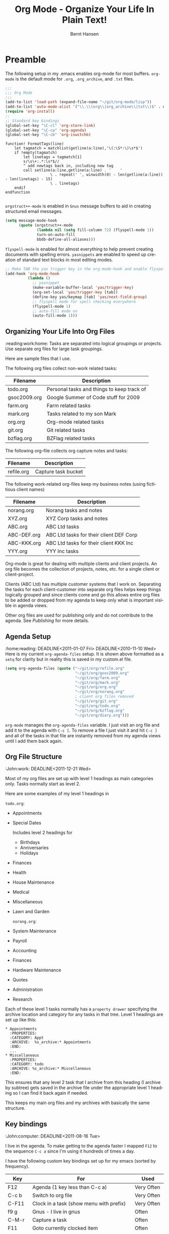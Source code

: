 * Preamble
  :noexport: 
#+TITLE: Org Mode - Organize Your Life In Plain Text!
#+LANGUAGE:  en
#+AUTHOR: Bernt Hansen
#+WEBSITE: http://doc.norang.ca/org-mode.html
#+EMAIL: bernt@norang.ca
#+OPTIONS:   H:3 num:t   toc:2 \n:nil @:t :t |:t ^:nil -:t f:t *:t <:t
#+OPTIONS:   TeX:t LaTeX:nil skip:nil d:nil todo:t pri:nil tags:not-in-toc
#+OPTIONS:   author:t creator:nil timestamp:t email:t
#+DESCRIPTION: A description of how I currently use org-mode
#+KEYWORDS:  org-mode Emacs organization GTD getting-things-done git
#+SEQ_TODO: UNFINISHED COMPLETE
#+INFOJS_OPT: view:nil toc:t ltoc:t mouse:underline buttons:0 path:http://orgmode.org/org-info.js
#+EXPORT_SELECT_TAGS: export
#+EXPORT_EXCLUDE_TAGS: noexport
#+LINK_UP:   
#+LINK_HOME: 
* Getting Started
  :DEADLINE: <2011-03-01 Tue>
  I use =org-mode= in most of my emacs buffers.
** Org-Mode Setup
   :Sally:home:phone:reading:
   :DEADLINE: <2010-10-12 Tue>
   :PROPERTIES:
   :CUSTOM_ID: Setup
   :END:
   The following setup in my .emacs enables org-mode for most buffers.
   =org-mode= is the default mode for =.org=, =.org_archive=, and =.txt=
   files.  
#+begin_src emacs-lisp :tangle yes
  ;;;
  ;;; Org Mode
  ;;;
  (add-to-list 'load-path (expand-file-name "~/git/org-mode/lisp"))
  (add-to-list 'auto-mode-alist '("\\.\\(org\\|org_archive\\|txt\\)$" . org-mode))
  (require 'org-install)
  ;;
  ;; Standard key bindings
  (global-set-key "\C-cl" 'org-store-link)
  (global-set-key "\C-ca" 'org-agenda)
  (global-set-key "\C-cb" 'org-iswitchb)
#+end_src

#+begin_src vimscript
function! FormatTags(line)
    let tagmatch = matchlist(getline(a:line),'\(:\S*:\)\s*$')
    if !empty(tagmatch)
        let linetags = tagmatch[1]
        s/\s\+:.*:\s*$//
        " add newtags back in, including new tag
        call setline(a:line,getline(a:line) . '    ' 
                    \ . repeat(' ', winwidth(0) - len(getline(a:line)) - len(linetags) - 15) 
                    \ . linetags)
    endif
endfunction

#+end_src

=orgstruct++-mode= is enabled in =Gnus= message buffers to aid in
creating structured email messages.

#+begin_src emacs-lisp :tangle yes
  (setq message-mode-hook
        (quote (orgstruct++-mode
                (lambda nil (setq fill-column 72) (flyspell-mode 1))
                turn-on-auto-fill
                bbdb-define-all-aliases)))
#+end_src

=flyspell-mode= is enabled for almost everything to help prevent
creating documents with spelling errors.  =yasnippets= are enabled to
speed up creation of standard text blocks in most editing modes.

#+begin_src emacs-lisp :tangle yes
  ;; Make TAB the yas trigger key in the org-mode-hook and enable flyspell mode and autofill
  (add-hook 'org-mode-hook
            (lambda ()
              ;; yasnippet
              (make-variable-buffer-local 'yas/trigger-key)
              (org-set-local 'yas/trigger-key [tab])
              (define-key yas/keymap [tab] 'yas/next-field-group)
              ;; flyspell mode for spell checking everywhere
              (flyspell-mode 1)
              ;; auto-fill mode on
              (auto-fill-mode 1)))
#+end_src

** Organizing Your Life Into Org Files
   :reading:work:home:
   Tasks are separated into logical groupings or projects.  
   Use separate org files for large task groupings.

   Here are sample files that I use.

   The following org files collect non-work related tasks:

   | Filename     | Description                                |
   |--------------+--------------------------------------------|
   | todo.org     | Personal tasks and things to keep track of |
   | gsoc2009.org | Google Summer of Code stuff for 2009       |
   | farm.org     | Farm related tasks                         |
   | mark.org     | Tasks related to my son Mark               |
   | org.org      | Org-mode related tasks                     |
   | git.org      | Git related tasks                          |
   | bzflag.org   | BZFlag related tasks                       |

   The following org-file collects org capture notes and tasks:

   | Filename   | Description         |
   |------------+---------------------|
   | refile.org | Capture task bucket |

   The following work-related org-files keep my business notes (using
   fictitious client names)

   | Filename    | Description                             |
   |-------------+-----------------------------------------|
   | norang.org  | Norang tasks and notes                  |
   | XYZ.org     | XYZ Corp tasks and notes                |
   | ABC.org     | ABC Ltd tasks                           |
   | ABC-DEF.org | ABC Ltd tasks for their client DEF Corp |
   | ABC-KKK.org | ABC Ltd tasks for their client KKK Inc  |
   | YYY.org     | YYY Inc tasks                           |

   Org-mode is great for dealing with multiple clients and client
   projects.  An org file becomes the collection of projects, notes,
   etc. for a single client or client-project.

   Clients (ABC Ltd) has multiple customer systems that I work on.
   Separating the tasks for each client-customer into separate org files
   helps keep things logically grouped and since clients come and go this
   allows entire org files to be added or dropped from my agenda to keep
   only what is important visible in agenda views.

   Other org files are used for publishing only and do not contribute to the agenda.
   See [[Publishing]] for more details.

** Agenda Setup
   :home:reading:
   DEADLINE<2011-01-07 Fri>
   DEADLINE<2010-11-10 Wed>
   Here is my current =org-agenda-files= setup.  It is shown above
   formatted as a =setq= for clarity but in reality this is saved in my
   custom.el file.
#+begin_src emacs-lisp :tangle yes
  (setq org-agenda-files (quote ("~/git/org/refile.org"
                                 "~/git/org/gsoc2009.org"
                                 "~/git/org/farm.org"
                                 "~/git/org/mark.org"
                                 "~/git/org/org.org"
                                 "~/git/org/norang.org"
                                 ; client org files removed
                                 "~/git/org/git.org"
                                 "~/git/org/todo.org"
                                 "~/git/org/bzflag.org"
                                 "~/git/org/diary.org")))
#+end_src

   =org-mode= manages the =org-agenda-files= variable.  I just visit an
   org file and add it to the agenda with =C-c [=.  To remove a file I
   just visit it and hit =C-c ]= and all of the tasks in that file are
   instantly removed from my agenda views until I add them back again.
** Org File Structure
   :John:work:
   DEADLINE<2011-12-21 Wed>
   :PROPERTIES:
   :CUSTOM_ID: OrgFileStructure
   :END:
   Most of my org files are set up with level 1 headings as main
   categories only.  Tasks normally start as level 2.

   Here are some examples of my level 1 headings in

   =todo.org=:

   - Appointments
   - Special Dates

     Includes level 2 headings for

     - Birthdays
     - Anniversaries
     - Holidays

   - Finances
   - Health
   - House Maintenance
   - Medical
   - Miscellaneous
   - Lawn and Garden

     =norang.org=:

   - System Maintenance
   - Payroll
   - Accounting
   - Finances
   - Hardware Maintenance
   - Quotes
   - Administration
   - Research

   Each of these level 1 tasks normally has a =property drawer=
   specifying the archive location and category for any tasks in that
   tree.  Level 1 headings are set up like this:

   : * Appointments
   :   :PROPERTIES:
   :   :CATEGORY: Appt
   :   :ARCHIVE:  %s_archive:* Appointments
   :   :END:      
   :   ...
   : * Miscellaneous
   :   :PROPERTIES:
   :   :CATEGORY: todo
   :   :ARCHIVE: %s_archive:* Miscellaneous
   :   :END:

   This ensures that any level 2 task that I archive from this heading
   (I archive by subtree) gets saved in the archive file under the
   appropriate level 1 heading so I can find it back again if needed.

   This keeps my main org files and my archives with basically the
   same structure.

** Key bindings
   :John:computer:
   DEADLINE<2011-08-16 Tue>
   :PROPERTIES:
   :CUSTOM_ID: KeyBindings
   :END:
   I live in the agenda.  To make getting to the agenda faster I mapped
   =F12= to the sequence =C-c a= since I'm using it hundreds of times a
   day.

   I have the following custom key bindings set up for my emacs (sorted by frequency).

   | Key     | For                                             | Used       |
   |---------+-------------------------------------------------+------------|
   | F12     | Agenda (1 key less than C-c a)                  | Very Often |
   | C-c b   | Switch to org file                              | Very Often |
   | C-F11   | Clock in a task (show menu with prefix)         | Very Often |
   | f9 g    | Gnus - I live in gnus                           | Often      |
   | C-M-r   | Capture a task                                  | Often      |
   | F11     | Goto currently clocked item                     | Often      |
   | f5      | Show todo items for this subtree                | Often      |
   | S-f5    | Widen                                           | Often      |
   | f9 b    | Quick access to bbdb data                       | Often      |
   | f9 c    | Calendar access                                 | Often      |
   | f9 r    | Boxquote selected region                        | Often      |
   | C-S-f12 | Save buffers and publish current project        | Often      |
   | C-c l   | Store a link for retrieval with C-c C-l         | Often      |
   | f8      | Go to next org file in org-agenda-files         | Sometimes  |
   | f9 t    | Insert inactive timestamp                       | Sometimes  |
   | f9 v    | Toggle visible mode (for showing/editing links) | Sometimes  |
   | C-f9    | Previous buffer                                 | Sometimes  |
   | C-f10   | Next buffer                                     | Sometimes  |
   | C-x n r | Narrow to region                                | Sometimes  |
   | f9 f    | Boxquote insert a file                          | Sometimes  |
   | f9 i    | Org-mode Info manual                            | Sometimes  |
   | f9 I    | Punch Clock In  (start clocking)                | Sometimes  |
   | f9 O    | Punch Clock Out (stop clocking)                 | Sometimes  |
   | f9 s    | Switch to scratch buffer                        | Sometimes  |
   | M-f9    | Remove unmodified buffer and frame              | Sometimes  |
   | f9 h    | Hide other tasks                                | Rare       |
   | f7      | Toggle line truncation/wrap                     | Rare       |
   | f9 u    | Untabify region                                 | Rare       |
   | C-c a   | Enter Agenda (minimal emacs testing)            | Rare       |
   | M-f11   | Resolve open clocks                             | Rare       |

   Here is the keybinding setup in lisp:
#+begin_src emacs-lisp :tangle yes
  ;; Custom Key Bindings
  (global-set-key (kbd "<f12>") 'org-agenda)
  (global-set-key (kbd "<f5>") 'bh/org-todo)
  (global-set-key (kbd "<S-f5>") 'bh/widen)
  (global-set-key (kbd "<f7>") 'set-truncate-lines)
  (global-set-key (kbd "<f8>") 'org-cycle-agenda-files)
  (global-set-key (kbd "<f9> b") 'bbdb)
  (global-set-key (kbd "<f9> c") 'calendar)
  (global-set-key (kbd "<f9> f") 'boxquote-insert-file)
  (global-set-key (kbd "<f9> g") 'gnus)
  (global-set-key (kbd "<f9> h") 'bh/hide-other)

  (defun bh/hide-other ()
    (interactive)
    (save-excursion
      (org-back-to-heading)
      (org-shifttab)
      (org-reveal)
      (org-cycle)))

  (global-set-key (kbd "<f9> i") 'bh/org-info)

  (defun bh/org-info ()
    (interactive)
    (info "~/git/org-mode/doc/org.info"))

  (global-set-key (kbd "<f9> I") 'bh/clock-in)
  (global-set-key (kbd "<f9> O") 'bh/clock-out)
  (global-set-key (kbd "<f9> r") 'boxquote-region)
  (global-set-key (kbd "<f9> s") 'bh/go-to-scratch)

  (defun bh/go-to-scratch ()
    (interactive)
    (switch-to-buffer "*scratch*")
    (delete-other-windows))

  (global-set-key (kbd "<f9> t") 'bh/insert-inactive-timestamp)
  (global-set-key (kbd "<f9> u") 'bh/untabify)

  (defun bh/untabify ()
    (interactive)
    (untabify (point-min) (point-max)))

  (global-set-key (kbd "<f9> v") 'visible-mode)
  (global-set-key (kbd "<f9> SPC") 'bh/clock-in-last-task)
  (global-set-key (kbd "C-<f9>") 'previous-buffer)
  (global-set-key (kbd "C-x n r") 'narrow-to-region)
  (global-set-key (kbd "C-<f10>") 'next-buffer)
  (global-set-key (kbd "<f11>") 'org-clock-goto)
  (global-set-key (kbd "C-<f11>") 'org-clock-in)
  (global-set-key (kbd "C-s-<f12>") 'bh/save-then-publish)
  (global-set-key (kbd "M-<f11>") 'org-resolve-clocks)
  (global-set-key (kbd "C-M-r") 'org-capture)
  (global-set-key (kbd "M-<f9>") (lambda ()
                                   (interactive)
                                   (unless (buffer-modified-p)
                                     (kill-buffer (current-buffer)))
                                   (delete-frame)))
#+end_src

   The main reason I have special key bindings (like =F11=, and =F12=) is
   so that the keys work in any mode.  If I'm in the Gnus summary buffer
   then =C-u C-c C-x C-i= doesn't work, but the =C-F11= key combination
   does and this saves me time since I don't have to visit an org-mode
   buffer first just to clock in a recent task.

* Refiling Tasks
  :computer:home:
  :PROPERTIES:
  :CUSTOM_ID: Refiling
  :END:
  Refiling tasks is easy.  After collecting a bunch of new tasks in my
  refile.org file using capture mode I need to move these to the
  correct org file and topic.  All of my active org-files are in my
  =org-agenda-files= variable and contribute to the agenda.

  I collect capture tasks in refile.org for up to a week.  I do my
  weekly review every Monday and one of the tasks for that is to
  refile all capture tasks.  Often I end up refiling tasks the same
  day I create them because they show up in my daily clock report
  summary and are obviously in the wrong place.
** Refile Setup
   :computer:home:office:
   DEADLINE<2011-06-16 Thu>
   :PROPERTIES:
   :END:
   To refile tasks in org you need to tell it where you want to refile things.

   In my setup I let any file in =org-agenda-files= and the current file
   contribute to the list of valid refile targets.  I don't refile to
   tasks more then 5 levels deep just to limit the number of displayed
   targets.  I also use ido mode to help find targets quickly.

#+begin_src emacs-lisp :tangle yes
  ; Use IDO for target completion
  (setq org-completion-use-ido t)

  ; Targets include this file and any file contributing to the agenda - up to 5 levels deep
  (setq org-refile-targets (quote ((org-agenda-files :maxlevel . 5) (nil :maxlevel . 5))))

  ; Targets start with the file name - allows creating level 1 tasks
  (setq org-refile-use-outline-path (quote file))

  ; Targets complete in steps so we start with filename, TAB shows the next level of targets etc
  (setq org-outline-path-complete-in-steps t)

  ; Allow refile to create parent tasks with confirmation
  (setq org-refile-allow-creating-parent-nodes (quote confirm))

  ; Use IDO only for buffers
  ; set ido-mode to buffer and ido-everywhere to t via the customize interface
  ; '(ido-mode (quote both) nil (ido))
  ; '(ido-everywhere t)
#+end_src

   Here is my refile configuration:
#+begin_src emacs-lisp :tangle yes
  ; Use IDO for target completion
  (setq org-completion-use-ido t)

  ; Targets include this file and any file contributing to the agenda - up to 5 levels deep
  (setq org-refile-targets (quote ((org-agenda-files :maxlevel . 5) (nil :maxlevel . 5))))

  ; Targets start with the file name - allows creating level 1 tasks
  (setq org-refile-use-outline-path (quote file))

  ; Targets complete in steps so we start with filename, TAB shows the next level of targets etc
  (setq org-outline-path-complete-in-steps t)

  ; Allow refile to create parent tasks with confirmation
  (setq org-refile-allow-creating-parent-nodes (quote confirm))

  ; Use IDO only for buffers
  ; set ido-mode to buffer and ido-everywhere to t via the customize interface
  ; '(ido-mode (quote both) nil (ido))
  ; '(ido-everywhere t)
#+end_src
   To refile a task to my =norang.org= file under =System Maintenance= I
   just put the cursor on the task and hit =C-c C-w= and enter =nor TAB
   sys TAB RET= and it's done.  I always know what file it's going into
   but if I don't remember the exact task name I can just hit TAB twice
   and all refile targets that match show up in a list.  Just scroll
   through the list and pick the right refile target.  This works great!
*** This is a test of org.vim 
    DEADLINE<2011-03-08 Tue>
    And text underneath this head.
    aldkfj adlfkad
    fjad;flka df
    ;ajdf; lkadjsf 
    ad;sjfa; dslkfj ads
    f;jad ;flkja dsf
    a;dsjfa;dlkfja ;dsfk
    ad;jfa; dslkfja dsf
    this si a dkfj adlsf 
    ajdfa ldf
    adjfad kfj;aldkfj aldkf 
    adsjfa;dkfja dfkjjj
** Refiling Tasks
   :George:
   DEADLINE<2011-02-04 Fri>
   To find tasks to refile I run my agenda view (=F12 r= = =C-c a r=)
   which shows tasks with the =REFILE= tag.  This view shows all tasks
   (even ones marked in a =done= state).

   My single capture target file has this tag in the FILETAGS header so
   every task in the file can be found using this view.

   I visit each file with =REFILE= tasks to refile.  If there are a few
   tasks going to the same place (3 or less) I refile the first one, then
   move to the second one and use =C-c C-w up-arrow RET= to refile to the
   same location again.  If more than 3 tasks are going to the same place
   I try to do those last - since refiling everything else away helps to
   group those together.  Then I mark those tasks in =m= and bulk refile
   them to the same target with =B r= in the agenda view.

   Refiling all of my tasks tends to take less than a minute so I may do
   this a couple of times a day.
** Refiling Notes
   DEADLINE<2011-06-02 Thu>
   I keep a =* Notes= headline in most of my org-mode files.  Notes have
   a =NOTE= tag which is created by the capture template for notes.  This
   allows finding notes across multiple files easily using the agenda
   search functions.

   Notes created by capture tasks go first to =refile.org= and are later
   refiled to the appropriate project file.  Some notes that are project
   related get filed to the appropriate project instead of under the
   catchall =* NOTES= task.  Generally these types of notes are specific
   to the project and not generally useful -- so removing them from the
   notes list when the project is archived makes sense.
** Refiling Phone Calls
   :John:home:phone:
   DEADLINE<2011-07-07 Thu>
   Phone calls are handled using a few custom functions and a special key
   binding.  I time my calls using the capture mode template settings to
   clock in and out the capture task while the phone call is in progress.

   Phone call tasks collect in =refile.org= and are later refiled to the
   appropriate location.  Some phone calls are billable and we want these
   tracked in the appropriate category.
* Custom agenda views
  :phone:
  :PROPERTIES:
  :END:
  I have 10 custom agenda views defined.  Most of my old custom agenda
  views were rendered obsolete when filtering functionality was added to
  the agenda in newer versions of =org-mode=.

  Custom agenda views are used for:

  1. Finding tasks waiting on something
  2. Finding tasks to be refiled
  3. Finding notes
  4. Finding =NEXT= tasks to work on
  5. Reviewing projects
  6. Reviewing other non-project tasks
  7. Findings tasks to be archived
  8. Viewing habits
  9. Finding stuck projects
  10. Setting the default clocking task for punching in

** Setup
   DEADLINE<2011-03-08 Tue>
#+begin_src emacs-lisp :tangle yes
  (setq org-agenda-custom-commands
        (quote (("w" "Tasks waiting on something" tags "WAITING/!"
                 ((org-use-tag-inheritance nil)
                  (org-agenda-todo-ignore-scheduled nil)
                  (org-agenda-todo-ignore-deadlines nil)
                  (org-agenda-todo-ignore-with-date nil)
                  (org-agenda-overriding-header "Waiting Tasks")))
                ("r" "Refile New Notes and Tasks" tags "LEVEL=1+REFILE"
                 ((org-agenda-todo-ignore-with-date nil)
                  (org-agenda-todo-ignore-deadlines nil)
                  (org-agenda-todo-ignore-scheduled nil)
                  (org-agenda-overriding-header "Tasks to Refile")))
                ("N" "Notes" tags "NOTE"
                 ((org-agenda-overriding-header "Notes")))
                ("n" "Next" tags-todo "-WAITING-CANCELLED/!NEXT"
                 ((org-agenda-overriding-header "Next Tasks")))
                ("p" "Projects" tags-todo "LEVEL=2-REFILE|LEVEL=1+REFILE/!-DONE-CANCELLED"
                 ((org-agenda-skip-function 'bh/skip-non-projects)
                  (org-agenda-overriding-header "Projects")))
                ("o" "Other (Non-Project) tasks" tags-todo "LEVEL=2-REFILE|LEVEL=1+REFILE/!-DONE-CANCELLED"
                 ((org-agenda-skip-function 'bh/skip-projects)
                  (org-agenda-overriding-header "Other Non-Project Tasks")))
                ("A" "Tasks to be Archived" tags "LEVEL=2-REFILE/DONE|CANCELLED"
                 ((org-agenda-overriding-header "Tasks to Archive")))
                ("h" "Habits" tags "STYLE=\"habit\""
                 ((org-agenda-todo-ignore-with-date nil)
                  (org-agenda-todo-ignore-scheduled nil)
                  (org-agenda-todo-ignore-deadlines nil)
                  (org-agenda-overriding-header "Habits")))
                ("#" "Stuck Projects" tags-todo "LEVEL=2-REFILE|LEVEL=1+REFILE/!-DONE-CANCELLED"
                 ((org-agenda-skip-function 'bh/skip-non-stuck-projects)
                  (org-agenda-overriding-header "Stuck Projects")))
                ("c" "Select default clocking task" tags "LEVEL=2-REFILE"
                 ((org-agenda-skip-function
                   '(org-agenda-skip-subtree-if 'notregexp "^\\*\\* Organization"))
                  (org-agenda-overriding-header "Set default clocking task with C-u C-u I"))))))
#+end_src

   My day goes generally like this:

   - Punch in (start the clock)
   - Look at my agenda =F12 a=
     - make a note of anything important to deal with today
       this is another line in list
     - this skja sdlfkja fkajdf
       ajdfa;dfja
       dfja;dfkajdfa
       dfjadf;adf
       asdf
   - Read email and news
     - create notes, and tasks for things that need responses with org-capture
   - Check refile tasks and respond to emails
   - Look at my agenda and knock off tasks scheduled for today
     - Clock it in (=I= in the agenda or on the beginning of a task headline 
       - this changes =TODO= state tasks to =NEXT= when there are no unfinished subtasks
     - Work on it until it is =DONE= or it gets interrupted
   - work on tasks
   - Punch out and go for lunch
   - Punch in and continue work for the afternoon
   - work on tasks
   - Check today's time log report and refile tasks with clocked time
     - =F12 a R= - any tasks in =refile.org= should be moved to the appropriate file
     - =F12 r= to get to refile tasks
     - Tag files to be filed with =m= collecting all tasks for the same target
     - Bulk refile the tasks to the target location with =B r=
     - repeat until the agenda timeclock report has all of the time in project files
   - Punch out (stop the clock)

** What do I work on next?
   :George:computer:phone:reading:
   DEADLINE<2011-07-16 Sat>
   Use the agenda view for =NEXT= tasks to find stuff in progress and
   things to clock.

   When I look for a new task to work on I generally hit =F12 a= to get
   today's agenda and follow this order:

   - Pick something off today's agenda
     - deadline for today (do this first - it's not late yet)
     - deadline in the past (it's already late)
     - deadline that is coming up soon
     - a scheduled task for today (or in the past)
   - pick a NEXT task
   - If you run out of items to work on look for NEXT task in the current context
     F12 n / RET

*** Why keep it all on the =NEXT= list?
    :computer:home:phone:
    DEADLINE<2011-05-16 Mon>
    I've moved to a more GTD way of doing things.  I don't have a
    =STARTED= list or todo keyword anymore.  Now I just use a =NEXT= list.
    If I clock a TODO keyword it changes to =NEXT= if that is appropriate
    automagically on clock in.  A =NEXT= task is something that is
    available to work on /now/, it was either clocked already or is the
    next logical step in some project.

    I used to have a special keyword =ONGOING= for things that I do a lot
    and want to clock but never really start/end.  I had a special agenda
    view for =ONGOING= tasks that I would pull up to easily find the thing
    I want to clock.

    Since then I've moved away from using the =ONGOING= todo keyword.  If
    a task is clocked-in it automatically moves to the =NEXT= state from
    =TODO= state and shows up on the =NEXT= task list without having to
    think about it.  Having an agenda view that shows =NEXT= tasks makes
    it easy to pick the thing to clock - and I don't have to remember if I
    need to look in the =ONGOING= list or the =NEXT= list when looking for
    the task to clock-in.  The =NEXT= list is basically 'what is
    current' - stuff I worked on recently and need to finish and any task
    that moves a project forward.  I want to find the thing to work on as
    fast as I can and actually do work on it - not spend time hunting
    through my org files for the task that needs to be clocked-in.

    To drop a task off the =NEXT= list simply move it back to the =TODO=
    state.
** Reading email, newsgroups, and conversations on IRC
   :Sally:computer:home:
   DEADLINE<2010-10-17 Sun>
   When reading email, newsgroups, and conversations on IRC I just let
   the default task (normally =** Organization=) clock the time I spend on
   these tasks.  To read email I go to Gnus and read everything in my
   inboxes.  If there are emails that require a response I use
   org-capture to create a new task with a heading of 'Respond to <user>'
   for each one.  This automatically links to the email in the task and
   makes it easy to find later.  Some emails are quick to respond to and
   some take research and a significant amount of time to complete.  I
   clock each one in it's own task just in case I need that clocked time
   later.

   Next, I go to my newly created tasks to be refiled with =F12 r= and
   clock in an email task and deal with it.  Repeat this until all of
   the 'Respond to <user>' tasks are marked =DONE=.

   I read email and newgroups in Gnus so I don't separate clocked time
   for quickly looking at things.  If an article has a useful piece of
   information I want to remember I create a note for it with =C-M-r n=
   and enter the topic and file it.  This takes practically no time at
   all and I know the note is safely filed for later retrieval.  The time
   I spend in the capture buffer is clocked with that capture note.
** Filtering
   DEADLINE<2011-05-13 Fri>

   So many tasks, so little time.  I have hundreds of tasks at any given
   time (373 right now).  There is so much stuff to look at it can be
   daunting.  This is where agenda filtering saves the day.

   It's 11:53AM and I'm in work mode just before lunch.  I don't want to
   see tasks that are not work related right now.  I also don't want to
   work on a big project just before lunch... so I need to find small
   tasks that I can knock off the list.

   How do we do this?  Get a list of NEXT tasks with =F12 n= and then
   narrow it down with filtering.  To find tasks to work on I remove
   tasks I'm not supposed to be working on now with =/ RET=.  Then limit
   to tasks with estimates of 10 minutes or less with =/ + 1= and I can
   pick something that fits the minutes I have left before I take off for
   lunch.

*** Automatically removing context based tasks with / RET
    DEADLINE<2011-09-09 Fri>
    =/ RET= in the agenda is really useful.  This awesome feature was
    added to org-mode by John Wiegley.  It removes tasks automatically by
    filtering based on a user-provided function.

    I work from home and set up my day as follows:

    - On weekdays 8am-12am, 1pm-5pm I'm working (@office)
    - My son (Mark) is available on weekdays before school 8am-9am
      and after school to bedtime 4pm-8pm (MARK), and weekends
      10am-8pm
    - Home tasks are done outside working hours (@home)

    I have the following setup to allow =/ RET= to filter tasks based on
    what the computer determines my current context to be at the time I
    run the =/ RET= filter command.

#+begin_src emacs-lisp :tangle yes
  (defun bh/weekday-p ()
    (let ((wday (nth 6 (decode-time))))
      (and (< wday 6) (> wday 0))))

  (defun bh/working-p ()
    (let ((hour (nth 2 (decode-time))))
      (and (bh/weekday-p) (or (and (>= hour 8) (<= hour 11))
                             (and (>= hour 13) (<= hour 16))))))

  (defun bh/network-p ()
    (= 0 (call-process "/bin/ping" nil nil nil
                       "-c1" "-q" "-t1" "norang.ca")))

  (defun bh/org-auto-exclude-function (tag)
    (and (cond
         ((string= tag "@home")
          (bh/working-p))
         ((string= tag "@office")
          (not (bh/working-p)))
         ((or (string= tag "@errand") (string= tag "phone"))
          (let ((hour (nth 2 (decode-time))))
            (or (< hour 8) (> hour 21)))))
         (concat "-" tag)))

  (setq org-agenda-auto-exclude-function 'bh/org-auto-exclude-function)
#+end_src

    This lets me filter tasks with just =/ RET= on the agenda which removes tasks I'm not
    supposed to be working on now from the list of returned results.

    This helps to keep my agenda clutter-free.
* Time Clocking
  DEADLINE<2010-08-02 Mon>
  SCHEDULED<2010-10-26 Tue 10:45>
  :PROPERTIES:
  :CUSTOM_ID: Clocking
  :END:
  Okay, I admit it.  I'm a clocking fanatic.

  I clock everything (well almost everything).  Org-mode makes this
  really easy.  I'd rather clock too much stuff than not enough so I
  find it's easier to get in the habit of clocking everything.

  As an example of what I mean my clock data for April 20, 2009 shows 14
  hours 19 minutes of clocked time (which included 3 hours and 17
  minutes of painting my basement.)  My clocked day started at 6:57AM
  and ended at 23:11PM.  I have only a few holes in my clocked day
  (where I wasn't clocking anything):

  | Missing Clock Data |
  |--------------------|
  |        16:14-16:53 |
  |        16:55-17:19 |
  |        18:00-18:52 |

  This makes it possible to look back at the day and see where I'm
  spending too much time, or not enough time on specific projects.

  Without clocking data it's hard to tell what you did after the fact.

  I now use the concept of punching in and punching out at the start and
  end of my work day.  This defines a default task to clock time on
  whenever the clock would normally stop.  I found that with the default
  org-mode setup I would lose clocked minutes during the day, a minute
  here, a minute there, and that all adds up.  This is especially true
  if you write notes when moving to a DONE state - in this case the
  clock normally stops before you have composed the note.

  My clocking setup basically works like this:

  - Punch in (start the clock)
    - This identifies a task that is the default task to clock in
      whenever the clock normally stops
  - Clock in tasks normally, and let moving to a DONE state clock out
    - clocking out automatically clocks time on the default task
  - Continue clocking whatever tasks you work on
  - Punch out (stop the clock)

  I'm free to change the default task multiple times during the day.  If
  I'm working on =Project X= then I can make the top-level =Project X=
  task the default and all clocked time goes on that project until I
  either punch out or change to some other default task.

  I now have a default level 2 =** Organization= task that I use for
  every major context I clock time in.

  My org files are look like this:

  =todo.org=:
  : #+FILETAGS: HOME
  : ...

:misc:
  : ** Organization
  : ...

  =org.org=:
  : #+FILETAGS: ORG
  : ...

:tuning:
  : ** Organization
  : ...

  =norang.org=:
  : #+FILETAGS: NORANG
  : ...

:admin:
  : ** Organization
  : ...

  =someclient.org=:
  : #+FILETAGS: SOMECLIENT
  : ...

:admin:
  : ** Organization
  : ...

  If I am working on =norang.ca= tasks, then I set the norang.org =**
  Organization= task as the default clock task.  If I'm working for
  client =SOMECLIENT= then I set the =** Organization= task in
  SOMECLIENT.org as the default task etc.  This allows me to block time
  on my calendar and work on a single context for some time frame of my
  day, then totally switch to another context simply by changing my
  default clocking task.  Or course if I get interrupted in the middle
  of the day clocking in a task puts time on that task regardless of the
  context I'm supposed to be working in.

  This works really well for me.

** Clock Setup
   DEADLINE<2011-12-01 Thu>
   :PROPERTIES:
   :CUSTOM_ID: ClockSetup
   :END:

   To get started we need to set the default clocking task which we use
   to clock in whenever the clock would normally stop.  I use a special
   custom agenda view for this and I think of it as selecting the context
   for what I'm going to work on for the next few hours.

   =F12 c= shows me the tasks I can normally set as the default clocking
   task.  I'm free to set any task as the default but these are the ones
   I normally use.

   Keeping the clock running when moving a subtask to a =DONE= state
   means clocking continues to apply to the parent task.  I can pick the
   next task from the parent and clock that in without losing a minute or
   two while I'm deciding what to work on next.

   I keep clock times in a =:CLOCK:= drawer and state changes in a
   =:LOGBOOK:= drawer.

   I have the following org-mode settings for clocking:

#+begin_src emacs-lisp :tangle yes
  ;;
  ;; Resume clocking tasks when emacs is restarted
  (org-clock-persistence-insinuate)
  ;;
  ;; Yes it's long... but more is better ;)
  (setq org-clock-history-length 28)
  ;; Resume clocking task on clock-in if the clock is open
  (setq org-clock-in-resume t)
  ;; Change task state to NEXT when clocking in
  (setq org-clock-in-switch-to-state (quote bh/clock-in-to-next))
  ;; Separate drawers for clocking and logs
  (setq org-drawers (quote ("PROPERTIES" "LOGBOOK" "CLOCK")))
  ;; Save clock data in the CLOCK drawer and state changes and notes in the LOGBOOK drawer
  (setq org-clock-into-drawer "CLOCK")
  ;; Sometimes I change tasks I'm clocking quickly - this removes clocked tasks with 0:00 duration
  (setq org-clock-out-remove-zero-time-clocks t)
  ;; Clock out when moving task to a done state
  (setq org-clock-out-when-done t)
  ;; Save the running clock and all clock history when exiting Emacs, load it on startup
  (setq org-clock-persist (quote history))
  ;; Enable auto clock resolution for finding open clocks
  (setq org-clock-auto-clock-resolution (quote when-no-clock-is-running))
  ;; Include current clocking task in clock reports
  (setq org-clock-report-include-clocking-task t)

  (setq bh/keep-clock-running nil)

  (defun bh/clock-in ()
    (interactive)
    (setq bh/keep-clock-running t)
    (if (marker-buffer org-clock-default-task)
        (unless (org-clock-is-active)
          (bh/clock-in-default-task))
      (unless (marker-buffer org-clock-default-task)
        (org-agenda nil "c"))))

  (defun bh/clock-out ()
    (interactive)
    (setq bh/keep-clock-running nil)
    (when (org-clock-is-active)
      (org-clock-out)))

  (defun bh/clock-in-default-task ()
    (save-excursion
      (org-with-point-at org-clock-default-task
        (org-clock-in))))

  (defun bh/clock-out-maybe ()
    (when (and bh/keep-clock-running (not org-clock-clocking-in) (marker-buffer org-clock-default-task))
      (bh/clock-in-default-task)))

  (add-hook 'org-clock-out-hook 'bh/clock-out-maybe 'append)
#+end_src

   I used to clock in tasks by ID using the following function but with
   the new punch-in and punch-out I don't need these anymore.  =f9-SPC=
   calls =bh/clock-in-last-task= which switches the clock back to the
   previously clocked task.

#+begin_src emacs-lisp :tangle yes
  (require 'org-id)  
  (defun bh/clock-in-task-by-id (id)
    "Clock in a task by id"
    (save-restriction
      (widen)
      (org-with-point-at (org-id-find id 'marker)
        (org-clock-in nil))))

  (defun bh/clock-in-last-task ()
    "Clock in the interrupted task if there is one"
    (interactive)
    (let ((clock-in-to-task (if (org-clock-is-active)
                                (setq clock-in-to-task (cadr org-clock-history))
                              (setq clock-in-to-task (car org-clock-history)))))
      (org-with-point-at clock-in-to-task
        (org-clock-in nil))))
#+end_src

** Clocking in
   DEADLINE<2011-07-11 Mon>
   When I start or continue working on a task I clock it in with =C-c C-x
   C-i= (or just =I= in the agenda or speed key setting).  This changes
   the task state from =TODO= to =NEXT= and starts the clock for this
   task.

*** Setting a default clock task
    DEADLINE<2010-02-01 Mon>

    I have a default =** Organization= task in my norang.org file that I
    tend to put miscellaneous clock time on.  While reorganizing my
    org-files and doing other planning work that isn't for a specific
    project I'll clock in this task while I do things.  By clocking this
    task in with a double prefix =C-u C-u C-c C-x C-i= it starts the clock
    and makes this the default clock task.  The first punch-in of the day
    (=f9 I=) shows the context agenda view if no default task is selected,
    otherwise it just clocks in the default task.

    You can quickly clock in the default task with =C-u C-c C-x C-i d=

    I now set the default clocking task when I punch in and clocking out
    of any task will clock in this default task until I punch out using
    the clocking hooks I have set up.

    The only thing I need to remember is to set a new default clock task
    when I switch contexts (stop working for client A and start working
    for client B).
*** Using the clock history to clock in old tasks
    DEADLINE<2011-12-05 Mon>
    You can use the clock history to restart clocks on old tasks you've
    clocked or to jump directly to a task you have clocked previously.  I
    use this mainly to clock in whatever got interrupted by something.

    Consider the following scenario:

    - You are working on and clocking =Task A= (Organization)
    - You get interrupted and switch to =Task B= (Document my use of org-mode)
    - You complete =Task B= (Document my use of org-mode)
    - Now you want to go back to =Task A= (Organization) again to continue

    This is easy to deal with.  

    1. Clock in =Task A=, work on it
    2. Go to =Task B= (or create a new task) and clock it in
    3. When you are finished with =Task B= hit =C-u C-c C-x C-i i=

    This displays a clock history selection window like the following and
    selects the interrupted =[i]= entry.

     *Clock history selection buffer for C-u C-c C-x C-i*
#+begin_example
  Default Task
  [d] norang          Organization                          <-- Task B
  The task interrupted by starting the last one
  [i] norang          Organization                          <-- Task B
  Current Clocking Task
  [c] org             NEXT Document my use of org-mode      <-- Task A
  Recent Tasks
  [1] org             NEXT Document my use of org-mode      <-- Task A
  [2] norang          Organization                          <-- Task B
  ...
  [Z] org             DONE Fix default section links        <-- 35 clock task entries ago
#+end_example
** Clock Everything - Create New Tasks
   DEADLINE<2010-12-09 Thu>
   In order to clock everything you need a task for everything.  That's
   fine for planned projects but interruptions inevitably occur and you
   need some place to record whatever time you spend on that
   interruption.

   To deal with this we create a new capture task to record the thing we
   are about to do.  The workflow goes something like this:

   - You are clocking some task and an interruption occurs
   - Create a quick capture task =C-M-r=
   - Type the heading 
   - clock it in =C-c C-x C-i=
   - file it =C-c C-c=
   - switch the clock back to it =F9 SPC=
   - Go do it
   - mark it =DONE= which stops the clock (or switches to the context
     default clocking task you punched in earlier)
   - clock something else in
   - refile the newly created and clocked task later

   This means you can ignore the details like where this task really
   belongs in your org file layout and just get on with completing the
   thing.  Refiling a bunch of tasks later in a group when it is
   convenient to refile the tasks saves time in the long run.
** Finding tasks to clock in
   :Sally:home:noexport:phone:
   DEADLINE<2011-12-04 Sun>
   To find a task to work on I use one of the following options
   (generally listed most frequently used first)

   - Use the clock history C-u C-c C-x C-i
     Go back to something I was clocking that is not finished
   - Pick something off today's agenda
     =SCHEDULED= or =DEADLINE= items that need to be done soon
   - Pick something off the =NEXT= tasks agenda view
     Work on some unfinished task to move to completion
   - Pick something off the other (non-project) task list 
   - Use an agenda view with filtering to pick something to work on

** Editing clock entries
   DEADLINE<2010-05-19 Wed>
   Sometimes it is necessary to edit clock entries so they reflect
   reality.  I find I do this for maybe 2-3 entries in a week.

   Occassionally I cannot clock in a task on time because I'm away from
   my computer.  In this case the previous clocked task is still running
   and counts time for both tasks which is wrong.

   I make a note of the time and then when I get back to my computer I
   clock in the right task and edit the start and end times to correct
   the clock history.

   To visit the clock line for an entry quickly use the agenda log mode.
   =F12 a l= shows all clock lines for today.  I use this to navigate to
   the appropriate clock lines quickly.  F11 goes to the current clocked
   task but the agenda log mode is better for finding and visiting older
   clock entries.

   Use =F12 a l= to open the agenda in log mode and show only logged
   clock times.  Move the cursor down to the clock line you need to edit
   and hit =TAB= and you're there.

   To edit a clock entry just put the cursor on the part of the date you
   want to edit (use the keyboard not the mouse - since the clicking on
   the timestamp with the mouse goes back to the agenda for that day) and
   hit the =S-<up arrow>= or =S-<down arrow>= keys to change the time.

   The following setting makes time editing round to 15 minute
   increments:

#+begin_src emacs-lisp :tangle yes
  (setq org-time-stamp-rounding-minutes (quote (1 15)))
#+end_src

   Editing the time with the shift arrow combination also updates the
   total for the clock line which is a nice convenience.

   I always check that I haven't created task overlaps when fixing time
   clock entries by viewing them with log mode on in the agenda.

   I want my clock entries to be as accurate as possible but editing to
   the exact minute (instead of rounding to 15 minutes) takes more time
   and isn't worth the hassle.  Rounding to 15 minutes gets me close to
   the time I want quickly and if extra refining is needed I can edit the
   timestamp directly and update the total with C-c C-y.
* Time reporting and tracking
  :<2010-11-09 Tue 13:00>
** Billing clients based on clocked time
   DEADLINE<2010-06-28 Mon>
   At the beginning of the month I invoice my clients for work done last
   month.  This is where I review my clocking data for correctness before
   billing for the clocked time.

   Billing for clocked time basically boils down to the following steps:

   1. Verify that the clock data is complete and correct
   2. Use clock reports to summarize time spent
   3. Create an invoice based on the clock data
      I currently create invoices in an external software package
      based on the org-mode clock data.
   4. Archive complete tasks so they are out of the way.

      See [[*Archiving]] for more details.
*** Verify that the clock data is complete and correct
    DEADLINE<2010-08-21 Sat>
    Since I change tasks often (sometimes more than once in a minute) I
    use the following setting to remove clock entries with a zero
    duration.
#+begin_src emacs-lisp :tangle yes
  ;; Sometimes I change tasks I'm clocking quickly - this removes clocked tasks with 0:00 duration
  (setq org-clock-out-remove-zero-time-clocks t)
#+end_src

    This setting just keeps my clocked log entries clean - only keeping
    clock entries that contribute to the clock report.

    Before invoicing for clocked time it is important to make sure your
    clocked time data is correct.  If you have a clocked time with an
    entry that is not closed (ie. it has no end time) then that is a hole
    in your clocked day and it gets counted as zero (0) for time spent on
    the task when generating clock reports.  Counting it as zero is almost
    certainly wrong.

    To check for unclosed clock times I use the agenda-view log-mode (=l=
    in the agenda) with the following setup which shows clocked times only
    by default.  (To see all task state changes you can issue a prefix to
    this command (=C-u l= in the agenda)).

    To check the last month's clock data I use =F12 a v m b l= which shows
    a full month in the agenda, moves to the previous month, and shows the
    clocked times only.

    The clocked-time only display in the agenda makes it easy to quickly
    scan down the list to see if an entry is missing an end time.  If an
    entry is not closed you can manually fix the clock entry based on
    other clock info around that time.

    Use the following setup to get log mode in the agenda to only show
    clocked times:
#+begin_src emacs-lisp :tangle yes
  ;; Agenda log mode items to display (clock time only by default)
  (setq org-agenda-log-mode-items (quote (clock)))
#+end_src
*** Using clock reports to summarize time spent
    DEADLINE<2010-11-10 Wed>
    Billable time for clients are kept in separate org files.

    To get a report of time spent on tasks for =XYZ.org= you simply visit
    the =XYZ.org= file and run an agenda clock report for the last month
    with =F12 < a v m b R=.  This limits the agenda to this one file,
    shows the agenda for a full month, moves to last month, and generates
    a clock report.  Just scroll down to the end of the agenda to see the
    report.

    I export the agenda to a text file with =C-x C-w XYZ.txt= so I can cut
    and paste the report and save it as supporting information with the
    invoice.

    My agenda org clock report settings show 2 levels of detail and do not
    show links so that they are easier to cut and paste into other
    applications.
#+begin_src emacs-lisp :tangle yes
  ;; Agenda clock report parameters (no links, 2 levels deep)
  (setq org-agenda-clockreport-parameter-plist (quote (:link nil :maxlevel 2)))
#+end_src

    I used to have a monthly clock report dynamic block in each project
    org file and manually updated them at the end of my billing cycle.  I
    used this as the basis for billing my clients for time spent on their
    projects.  I found updating the dynamic blocks fairly tedious when you
    have more than a couple of files for the month.

    I have since moved to using agenda clock reports shortly after that
    feature was added.  I find this much more convenient.  The data isn't
    normally for consumption by anyone else so the format of the agenda
    clock report format is great for my use-case.
** Task Estimates and column view
   DEADLINE<2011-01-28 Fri>
   :PROPERTIES:
   :CUSTOM_ID: TaskEstimates
   :END:
   Estimating how long tasks take to complete is a difficult skill to
   master.  Org-mode makes it easy to practice creating estimates for
   tasks and then clock the actual time it takes to complete.

   By repeatedly estimating tasks and reviewing how your estimate relates
   to the actual time clocked you can tune your estimating skills.
*** Creating a task estimate with column mode
    DEADLINE<2011-06-02 Thu>
    I use =properties= and =column view= to do project estimates.

    I set up column view globally with the following headlines
#+begin_src emacs-lisp :tangle yes
  ; Set default column view headings: Task Effort Clock_Summary
  (setq org-columns-default-format "%80ITEM(Task) %10Effort(Effort){:} %10CLOCKSUM")
#+end_src

    This makes column view show estimated task effort and clocked times
    side-by-side which is great for reviewing your project estimates.

    A property called =Effort= records the estimated amount of time a
    given task will take to complete.  The estimate times I use are one
    of:

    - 10 minutes
    - 30 minutes
    - 1 hour
    - 2 hours
    - 3 hours
    - 4 hours
    - 5 hours
    - 6 hours
    - 7 hours
    - 8 hours

    These are stored for easy use in =column mode= in the global property
    =Effort_ALL=.
#+begin_src emacs-lisp :tangle yes
  ; global Effort estimate values
  (setq org-global-properties (quote (("Effort_ALL" . "0:10 0:30 1:00 2:00 3:00 4:00 5:00 6:00 7:00 8:00"))))
#+end_src

    To create an estimate for a task or subtree start column mode with
    =C-c C-x C-c= and collapse the tree with =c=.  This shows a table
    overlayed on top of the headlines with the task name, effort estimate,
    and clocked time in columns.

    With the cursor in the =Effort= column for a task you can easily set
    the estimated effort value with the quick keys =1= through =9=.

    After setting the effort values exit =column mode= with =q=.

*** Saving your estimate
    DEADLINE<2010-10-13 Wed>
    :PROPERTIES:
    :CUSTOM_ID: SavingEstimate
    :END:
    For fixed price jobs where you provide your estimate to a client, then
    work to complete the project it is useful to save the original
    estimate that is provided to the client.

    Save your original estimate by creating a dynamic clock report table
    at the top of your estimated project subtree.  Entering =C-c C-x i
    RET= inserts a clock table report with your estimated values and any
    clocked time to date.

#+begin_src org
  Original Estimate
  #+BEGIN: columnview :hlines 1 :id local
  | Task                        | Estimated Effort | CLOCKSUM |
  |-----------------------------+------------------+----------|
  | ** TODO Project to estimate |             5:40 |          |
  | *** TODO Step 1             |             0:10 |          |
  | *** TODO Step 2             |             0:10 |          |
  | *** TODO Step 3             |             5:10 |          |
  | **** TODO Step 3.1          |             2:00 |          |
  | **** TODO Step 3.2          |             3:00 |          |
  | **** TODO Step 3.3          |             0:10 |          |
  | *** TODO Step 4             |             0:10 |          |
  #+END:
#+end_src

I normally delete the =#+BEGIN:= and =#+END:= lines from the original
table after providing the estimate to the client to ensure I don't
accidentally update the table by hitting =C-c C-c= on the =#+BEGIN:=
line.

Saving the original estimate data makes it possible to refine the
project tasks into subtasks as you work on the project without losing
the original estimate data.

*** Reviewing your estimate
    DEADLINE<2011-11-12 Sat>
    =Column view= is great for reviewing your estimate.  This shows your
    estimated time value and the total clock time for the project
    side-by-side.

    Creating a dynamic clock table with =C-c C-x i RET= is a great way to
    save this project review if you need to make it available to other
    applications.

    =C-c C-x C-d= also provides a quick summary of clocked time for the
    current org file.
* Tags
  DEADLINE<2011-09-16 Fri>
  Tasks can have any number of arbitrary tags.  Tags are used for:

  - filtering todo lists and agenda views
  - providing context for tasks
  - tagging notes
  - tagging phone calls
  - tagging tasks to be refiled
  - tagging tasks in a WAITING state because a parent task is WAITING
  - tagging cancelled tasks because a parent task is CANCELLED
  - preventing export of some subtrees when publishing

  I use tags mostly for filtering in the agenda.  This means you can
  find tasks with a specific tag easily across your large number of
  org-mode files.

  Some tags are mutually exclusive.  These are defined in a group so
  that only one of the tags can be applied to a task at a time
  (disregarding tag inheritance).  I use these types for tags for
  applying context to a task.  (Work tasks have an =@office= tag, and
  are done at the office, Farm tasks have an =@farm= tag and are done at
  the farm -- I can't change the oil on the tractor if I'm not at the
  farm... so I hide these and other tasks by filtering my agenda view to
  only =@office= tasks when I'm at the office.)

  Tasks are grouped together in org-files and a =#+FILETAGS:= entry
  applies a tag to all tasks in the file.  I use this to apply a tag to
  all tasks in the file.  My norang.org file creates a NORANG file tag
  so I can filter tasks in the agenda in the norang.org file easily.

** Tags
   DEADLINE<2011-08-26 Fri>
   Here are my tag definitions with associated keys for filtering in the
   agenda views.

   The startgroup - endgroup (=@XXX=) tags are mutually exclusive -
   selecting one removes a similar tag already on the task.  These are
   the context tags - you can't be in two places at once so if a task is
   marked with @farm and you add @office then the @farm tag is removed
   automagically.

   The other tags =QUOTE= .. =CANCELLED= are not mutually exclusive and
   multiple tags can appear on a single task.  Some of those tags are
   created by todo state change triggers.  The shortcut key is used to
   add or remove the tag using =C-c C-q= or to apply the task for
   filtering on the agenda.

   I have both =FARM= and =@farm= tags.  =FARM= is set by a =FILETAGS=
   entry and just gives me a way to filter anything farm related.  The
   =@farm= tag signifies that the task as to be done /at the farm/.  If I
   have to call someone about something that would have a =FARM= tag but
   I can do that at home on my lunch break.  I don't physically have to
   be at the farm to make the call.

#+begin_src emacs-lisp :tangle yes
  ; Tags with fast selection keys
  (setq org-tag-alist (quote ((:startgroup)
                              ("@errand" . ?e)
                              ("@office" . ?o)
                              ("@home" . ?h)
                              ("@farm" . ?f)
                              (:endgroup)
                              ("PHONE" . ?P)
                              ("QUOTE" . ?q)
                              ("WAITING" . ?w)
                              ("FARM" . ?F)
                              ("HOME" . ?H)
                              ("ORG" . ?O)
                              ("NORANG" . ?N)
                              ("crypt" . ?c)
                              ("MARK" . ?M)
                              ("NOTE" . ?n)
                              ("CANCELLED" . ?C))))

  ; Allow setting single tags without the menu
  (setq org-fast-tag-selection-single-key (quote expert))

  ; For tag searches ignore tasks with scheduled and deadline dates
  (setq org-agenda-tags-todo-honor-ignore-options t)
#+end_src

** Filetags
   DEADLINE<2011-08-05 Fri>
   Filetags are a convenient way to apply one or more tags to all of the
   headings in a file.

   Filetags look like this:

#+begin_src org
  #+FILETAGS: NORANG @office
#+end_src

I have the following =#+FILETAGS:= entries in my org-mode files:

*** Non-work related org-mode files
    DEADLINE<2010-07-21 Wed>
    | File         | Tags         |
    |--------------+--------------|
    | todo.org     | HOME         |
    | gsoc2009.org | GSOC HOME    |
    | bzflag.org   | BZFLAG @home |
    | git.org      | GIT          |
    | org.org      | ORG          |
    | mark.org     | MARK         |
    | farm.org     | FARM         |

*** Work related org-mode files
    DEADLINE<2010-12-20 Mon>
    | File        | Tags            |
    |-------------+-----------------|
    | norang.org  | NORANG @office  |
    | ABC.org     | ABC @office     |
    | XYZ.org     | XYZ @office     |
    | ABC-DEF.org | ABC DEF @office |
    | ABC-KKK.org | ABC KKK @office |
    | YYY.org     | YYY @office     |

*** Refile tasks
    DEADLINE<2010-01-27 Wed>
    | File       | Tags         |
    |------------+--------------|
    | refile.org | REFILE       |
    |------------+--------------|

** Trigger Tags
   DEADLINE<2010-04-19 Mon>
   The following tags are automatically added or removed by todo state
   triggers described previously in [[*ToDo%20state%20triggers][*ToDo state triggers]]

   - =WAITING=
   - =CANCELLED=
   - =NEXT=
* Handling Notes
  :John:computer:home:
  DEADLINE<2011-05-05 Thu>
  Notes are little gems of knowledge that you come across during your
  day.  They are just like tasks except there is nothing to do (except
  learn and memorize the gem of knowledge).  Unfortunately there are way
  too many gems to remember and my head explodes just thinking about it.

  org-mode to the rescue!

  Often I'll find some cool feature or thing I want to remember while
  reading the org-mode and git mailing lists in Gnus.  To create a note
  I use my note capture template =C-M-r n=, type a heading for the note
  and =C-c C-c= to save it.  The only other thing to do is to refile it
  (later) to the appropriate project file.

  I have an agenda view just to find notes.  Notes are refiled to an
  appropriate project file and task.  If there is no specific task it
  belongs to it goes to the catchall =* Notes= task.  I generally have a
  catchall notes task in every project file.  Notes are created with a
  =NOTE= tag already applied by the capture template so I'm free to
  refile the note anywhere.  As long as the note is in a project file
  that contributes to my agenda (ie. in org-agenda-files) then I can
  find the note back easily with my notes agenda view by hitting the key
  combination =F12 N=.  I'm free to limit the agenda view of notes using
  standard agenda tag filtering.

  Short notes with a meaningful headline are a great way to remember
  technical details without the need to actually remember anything -
  other than how to find them back when you need them using =F12 N=.

  Notes that are project related and not generally useful can be
  archived with the project and removed from the agenda when the project
  is removed.

  So my org notes go in org.org and my git notes go in git.org both
  under the =* Notes= task.  I'll forever be able to find those.  A note
  about some work project detail I want to remember with the project is
  filed to the project task under the appropriate work org-mode file and
  eventually gets removed from the agenda when the project is complete
  and archived.  * Handling Phone Calls
  DEADLINE<2011-06-07 Tue>
  Phone calls are interruptions and I use capture mode to deal with
  these.  Most of the heavy lifting for phone calls is done by capture
  mode.  I use a special capture template for phone calls but activate
  it with a custom key binding =f9-p=.  I've removed my phone capture
  mode template from my regular templates since I always use the
  =bh/phone-call= function mapped to =f9-p= to invoke the capture
  template.  The definition of this template is now local to the
  function.

  =f9 p= prompts for who is calling and looks up the entered name in my
  =bbdb= database with completion.  The capture template is then filled
  in with the appropriate contact data and capture mode starts the clock
  using the =:clock-in t= setting in the template.

  Here is my set up for phone calls.  I would like to thank Gregory
  J. Grubbs for the bbdb lookup functions.

#+begin_src emacs-lisp :tangle yes
  ; Set f9-p to prompt for who is calling and preload the capture template
  (global-set-key (kbd "<f9> p") 'bh/phone-call)

  ;;
  ;; Phone capture template handling with BBDB lookup
  ;; modified from the original code by Gregory J. Grubbs
  ;;
  (defvar gjg/capture-phone-record nil
    "Either BBDB record vector, or person's name as a string, or nil")

  (defun bh/phone-call ()
    (interactive)
    (let* ((myname (completing-read "Who is calling? " (bbdb-hashtable) 'bbdb-completion-predicate 'confirm))
           (my-bbdb-name (if (> (length myname) 0) myname nil)))
      (setq gjg/capture-phone-record
            (if my-bbdb-name
                (first (or (bbdb-search (bbdb-records) my-bbdb-name nil nil)
                           (bbdb-search (bbdb-records) nil my-bbdb-name nil)))
              myname))
      (other-window 1)
      (let ((org-capture-templates '(("P" "Phone" entry (file "~/git/org/refile.org") "* TODO Phone %(gjg/bbdb-name) - %(gjg/bbdb-company)               :PHONE:\n  %U\n  %?" :clock-in t :clock-resume t))))
        (org-capture))))

  (defun gjg/bbdb-name ()
    "Return full name of saved bbdb record, or empty string - for use in Capture templates"
    (if (and gjg/capture-phone-record (vectorp gjg/capture-phone-record))
        (concat "[[bbdb:"
                (bbdb-record-name gjg/capture-phone-record) "]["
                (bbdb-record-name gjg/capture-phone-record) "]]")
      "NAME"))

  (defun gjg/bbdb-company ()
    "Return company of saved bbdb record, or empty string - for use in Capture templates"
    (if (and gjg/capture-phone-record (vectorp gjg/capture-phone-record))
        (or (bbdb-record-company gjg/capture-phone-record) "")
      "COMPANY"))
#+end_src
* GTD stuff
  DEADLINE<2010-04-15 Thu>
  Most of my day is deadline/schedule driven.
  I work off of the agenda first and then pick items from the todo lists as
  outlined in [[*What%20do%20I%20work%20on%20next][*What do I work on next]]
** Weekly Review Process
   DEADLINE<2011-06-26 Sun>
   The first day of the week (usually Monday) I do my weekly review. 
   I keep a list like this one to remind me what needs to be done.

   To keep the agenda fast I set
#+begin_src emacs-lisp :tangle yes
  (setq org-agenda-ndays 1)
#+end_src
   so only today's date is shown by default.  I only need the weekly
   view during my weekly review and this keeps my agenda generation
   fast.

   I have a recurring task which keeps my weekly review checklist
   handy.  This pops up as a reminder on Monday's.  This week I'm
   doing my weekly review on Tuesday since Monday was a holiday.

   : ** NEXT Weekly Review [0/5]
   :    SCHEDULED: <2009-05-18 Mon ++1w> 
   :    :LOGBOOK:...
   :    :PROPERTIES:...
   : 
   :    What to review:
   : 
   :     - [ ] Check follow-up folder
   :     - [ ] Review new tasks                                  F12-r
   :       - if it takes less than 5 minutes just do it
   :       - otherwise assign an estimated time and file it somewhere
   :       - Refile billable work to appropriate location
   :     - [ ] Check for stuck projects and add next tasks       F12-#         
   :     - [ ] Review tasks                                      F12 t
   :       - [ ] Waiting tasks                                         / W
   :       - [ ] Next Tasks                                      F12 n
   :         - Move NEXT tag to subtasks or remove as required
   :     - [ ] Make plan for the week (out of NEXT tasks)
   :       - schedule important items onto the agenda
   :       - [ ] Review weekly plan                              F12 a v w
   :
   :     - start work
   :       - daily agenda first - knock off items
   :         - complete them or adjust deadline warning days appropriately
   :       - when agenda is empty - work on next tasks

   The first item [ ] Check follow-up folder makes me pull out the paper
   file I dump stuff into all week long - things I need to take care of
   but are in no particular hurry to deal with.  Stuff I get in the mail
   etc that I don't want to deal with now.  I just toss it in my
   =Follow-Up= folder in the filing cabinet and forget about it until the
   weekly review.

   I go through the folder and weed out anything that needs to be dealt
   with.  After that everything else is in =org-mode=.  I tend to
   schedule tasks onto the agenda for the coming week so that I don't
   spend lots of time trying to find what needs to be worked on next.

   This works for me.  You're mileage may vary ;)
** Project definition and finding stuck projects
   DEADLINE<2011-08-07 Sun>
   :PROPERTIES:
   :CUSTOM_ID: Projects
   :END:
   :LOGBOOK:
   :CLOCK: [2010-11-10 Wed 14:29]--[2010-11-10 Wed 14:29] -> 0:00
   :END:
   I'm using a new lazy project definition to mark tasks as projects.
   This requires zero effort from me.  Any task with a subtask using a
   todo keyword is a project.  Period.

   Projects are 'stuck' if they have no subtask with a =NEXT= todo
   keyword task defined.

   Org-mode stuck projects lists projects that have no =NEXT= task
   defined.  I normally review these in my weekly review and assign a
   =NEXT= task to all projects to clear the stuck project list.  This
   helps to keep projects moving forward.

   I use a custom agenda view that overrides the default
   =org-stuck-projects= definition to find stuck projects.

   The stuck project view is available with =F12 #=.

   I have the following helper functions defined for projects.  These are
   used by agenda views.
#+begin_src emacs-lisp :tangle yes
  (defun bh/is-project-p ()
    "Any task with a todo keyword subtask"
    (let ((has-subtask)
          (subtree-end (save-excursion (org-end-of-subtree t))))
      (save-excursion
        (forward-line 1)
        (while (and (not has-subtask)
                    (< (point) subtree-end)
                    (re-search-forward "^\*+ " subtree-end t))
          (when (member (org-get-todo-state) org-todo-keywords-1)
            (setq has-subtask t))))
      has-subtask))

  (defun bh/skip-non-stuck-projects ()
    "Skip trees that are not stuck projects"
    (let* ((subtree-end (save-excursion (org-end-of-subtree t)))
           (has-next (save-excursion
                       (forward-line 1)
                       (and (< (point) subtree-end)
                            (re-search-forward "^\\*+ NEXT " subtree-end t)))))
      (if (and (bh/is-project-p) (not has-next))
          nil ; a stuck project, has subtasks but no next task
        subtree-end)))

  (defun bh/skip-non-projects ()
    "Skip trees that are not projects"
    (let* ((subtree-end (save-excursion (org-end-of-subtree t))))
      (if (bh/is-project-p)
          nil
        subtree-end)))

  (defun bh/skip-projects ()
    "Skip trees that are projects"
    (let* ((subtree-end (save-excursion (org-end-of-subtree t))))
      (if (bh/is-project-p)
          subtree-end
        nil)))
#+end_src

*** Anothe rhead with text
    and here's text for this head
    and somemore text and more
* Archiving
  :phone:
  DEADLINE<2010-02-16 Tue>
  just a line
** Archiving Subtrees
   DEADLINE<2011-06-23 Thu>
   My normal archiving procedure is to move entire subtrees to a separate
   archive file for the project.  Task subtrees in =FILE.org= get
   archived to =FILE.org_archive= using the =a y= command in the agenda.

   I archive entire projects and subtrees into a single forever-growing
   file.  My archive files are huge but so far I haven't found a need to
   split them by year (or decade) :)

   All of my tasks to archive start at level 2.  I use an agenda custom
   command =F12 A= to list candidate tasks for archiving.  My normal
   sequence is =F12 A= followed by repeated =n SPC= in the agenda to
   display the task candidate for archiving.  If I closed it over a month
   ago I archive it.  If it was closed this month or last month I skip it
   with =n SPC=.  I do this repeatedly for all tasks in the list and then
   I'm done archiving until next month.

   Archiving is easy.  When I find a candidate I can archive I just do =a
   y SPC= to archive the current task and display the next candidate
   task.  Then I'm back to =n SPC= if I'm skipping this next candidate
   task or =a y SPC= to archive it.  Rinse and repeat.

   I actually use a keyboard macro to do the archiving to save a few
   keystrokes.  In the agenda view when I find the first task to archive
   I do =C-x ( a y SPC C-x )=.  For the next task to archive I just do
   =C-x e= to repeat the macro and if there are multiple adjacent tasks
   to archive I just hit =e= again for each sequential task to archive to
   repeat the archive macro.  I still use =n SPC= to skip over tasks that
   should not be archived.

   I used to archive by visiting one file at a time and doing a tags
   match for LEVEL=2 -- using the agenda does all of my files in
   org-agenda-files much more efficiently.

** Archive Setup
   DEADLINE<2011-09-20 Tue 11:30>
   Each of my level 1 tasks has a property which specifies where level 2
   tasks under that heading should be archived.  This is done with the
   =ARCHIVE= property as specified in the [[#OrgFileStructure][Org File Structure]].

   The following setting ensures that task states are untouched when they
   are archived.  This makes it possible to archive tasks that are not
   marked DONE.

#+begin_src emacs-lisp :tangle yes
  (setq org-archive-mark-done nil)
#+end_src

** Archive Tag - Hiding Information
   DEADLINE<2010-03-10 Wed>
   The only time I set the ARCHIVE tag on a task is to prevent it from
   opening by default because it has tons of information I don't really
   need to look at on a regular basis.  I can open the task with C-TAB if
   I need to see the gory details (like a huge table of data related to
   the task) but normally I don't need that information displayed.
** When to Archive
   DEADLINE<2011-05-11 Wed>
   Archiving monthly works well for me.  I keep completed tasks around
   for at least two months before archiving them.  This keeps current
   clocking information for the last 30 to 60 days out of the archives.
   This keeps my files that contribute to the agenda fairly current (this
   month, and last month, and anything that is unfinished).  I only
   rarely visit tasks in the archive when I need to pull up ancient
   history for something.

   Archiving keeps my main working files clutter-free.  If I ever need
   the detail for the archived tasks they are available in the
   appropriate archive file.
* Publishing
  DEADLINE<2010-07-21 Wed>
  :PROPERTIES:
  :CUSTOM_ID: Publishing
  :END:
  :LOGBOOK:
  :CLOCK: [2010-11-10 Wed 14:52]--[2010-11-10 Wed 14:52] -> 0:00
  :CLOCK: [2010-11-10 Wed 14:52]--[2010-11-10 Wed 14:52] -> 0:00
  :END:
  I don't do a lot of publishing for other people but I do keep a set of
  private client system documentation online.  Most of this
  documentation is a collection of notes exported to HTML.

  Almost everything at http://doc.norang.ca/ is generated by publishing
  org-files.  The notable exception to that is the index page which is
  currently automatically generated from a Python script based on the
  HTML files that exist in the document directory.

  It is supposed to be possible to generate index files from org-mode
  but I've never spent the time to figure that out since I already have
  a working index page in place.

  Org-mode can export to a variety of publishing formats including (but not limited to)

  - ASCII
    (plain text - but not the original org-mode file)
  - HTML 
  - LaTeX
  - Docbook
    which enables getting to lots of other formats like ODF, XML, etc
  - PDF
    via LaTeX or Docbook
  - iCal

  I haven't begun the scratch the surface of what org-mode is capable of
  doing.  My main use case for org-mode publishing is just to create
  HTML documents for viewing online conveniently.  Someday I'll get time
  to try out the other formats when I need them for something.

:CLOCK: [2010-11-10 Wed 14:52]
** org-babel Setup
   DEADLINE<2011-03-07 Mon>
   Now I've discovered org-babel and how easy it is to generate decent
   graphics using ditta and graphviz.

   The setup is really easy.  =ditaa= is provided with the org-mode
   source.  You'll have to install the =graphviz= package for your
   system.

#+begin_src emacs-lisp :tangle yes
  (setq org-ditaa-jar-path "~/java/ditaa0_6b.jar")

  (add-hook 'org-babel-after-execute-hook 'org-display-inline-images)

  (setq org-babel-load-languages (quote ((emacs-lisp . t)
                                         (dot . t)
                                         (ditaa . t)
                                         (R . t)
                                         (python . t)
                                         (ruby . t)
                                         (gnuplot . t)
                                         (clojure . t)
                                         (sh . t))))

 ; Do not prompt to confirm evaluation
 ; This may be dangerous - make sure you understand the consequences
 ; of setting this -- see the docstring for details
 (setq org-confirm-babel-evaluate nil)
#+end_src

   Now you just create a =begin-src= block for the appropriate tool, edit
   the text, and build the pictures with =C-c C-c=.  After evaluating the
   block results are displayed.  You can toggle display of inline images
   with =C-c C-x C-v=

** Playing with ditaa
   DEADLINE<2010-05-28 Fri>
   :PROPERTIES:
   :CUSTOM_ID: playingwithditaa
   :END:

   [[http://ditaa.sourceforge.net/][ditaa]] is a great tool for quickly generating graphics to convey ideas
   and =ditaa= is included with org-mode!  All of the graphics in this
   document are automatically generated by org-mode using plain text
   source.

   Artist mode makes it easy to create boxes and lines for ditaa
   graphics.

   The following graphic is one example of what you can do easily with
   ditaa:

   This

: #+begin_src ditaa :file communication.png :cmdline -r -s 0.8
:         +-----------+        +---------+  
:         |    PLC    |        |         |                
:         |  Network  +<------>+   PLC   +<---=---------+ 
:         |    cRED   |        |  c707   |              | 
:         +-----------+        +----+----+              | 
:                                   ^                   | 
:                                   |                   | 
:                                   |  +----------------|-----------------+
:                                   |  |                |                 |
:                                   v  v                v                 v
:           +----------+       +----+--+--+      +-------+---+      +-----+-----+       Windows clients
:           |          |       |          |      |           |      |           |      +----+      +----+
:           | Database +<----->+  Shared  +<---->+ Executive +<-=-->+ Operator  +<---->|cYEL| . . .|cYEL|
:           |   c707   |       |  Memory  |      |   c707    |      | Server    |      |    |      |    |
:           +--+----+--+       |{d} cGRE  |      +------+----+      |   c707    |      +----+      +----+
:              ^    ^          +----------+             ^           +-------+---+
:              |    |                                   |                        
:              |    +--------=--------------------------+                    
:              v                                                             
:     +--------+--------+                                                         
:     |                 |                                                         
:     | Millwide System |            -------- Data ---------                      
:     | cBLU            |            --=----- Signals ---=--                      
:     +-----------------+                                                         
: #+end_src

becomes this!

#+begin_src ditaa :file communication.png :cmdline -r -s 0.8
        +-----------+        +---------+  
        |    PLC    |        |         |                
        |  Network  +<------>+   PLC   +<---=---------+ 
        |    cRED   |        |  c707   |              | 
        +-----------+        +----+----+              | 
                                  ^                   | 
                                  |                   | 
                                  |  +----------------|-----------------+
                                  |  |                |                 |
                                  v  v                v                 v
          +----------+       +----+--+--+      +-------+---+      +-----+-----+       Windows clients
          |          |       |          |      |           |      |           |      +----+      +----+
          | Database +<----->+  Shared  +<---->+ Executive +<-=-->+ Operator  +<---->|cYEL| . . .|cYEL|
          |   c707   |       |  Memory  |      |   c707    |      | Server    |      |    |      |    |
          +--+----+--+       |{d} cGRE  |      +------+----+      |   c707    |      +----+      +----+
             ^    ^          +----------+             ^           +-------+---+
             |    |                                   |                        
             |    +--------=--------------------------+                    
             v                                                             
    +--------+--------+                                                         
    |                 |                                                         
    | Millwide System |            -------- Data ---------                      
    | cBLU            |            --=----- Signals ---=--                      
    +-----------------+                                                         
#+end_src

#+results:
[[file:communication.png]]

** Playing with graphviz
   DEADLINE<2010-05-16 Sun>
   [[http://www.graphviz.org/][Graphviz]] is another great tool for creating graphics in your documents.

   This

: #+begin_src dot :file gv01.png :cmdline -Kdot -Tpng
: digraph G {
:   size="8,6"
:   ratio=expand
:   edge [dir=both]
:   plcnet [shape=box, label="PLC Network"]
:   subgraph cluster_wrapline {
:     label="Wrapline Control System"
:     color=purple
:     subgraph {
:     rank=same
:     exec
:     sharedmem [style=filled, fillcolor=lightgrey, shape=box]
:     }
:     edge[style=dotted, dir=none]
:     exec -> opserver
:     exec -> db
:     plc -> exec
:     edge [style=line, dir=both]
:     exec -> sharedmem
:     sharedmem -> db
:     plc -> sharedmem
:     sharedmem -> opserver
:   }
:   plcnet -> plc [constraint=false]
:   millwide [shape=box, label="Millwide System"]
:   db -> millwide
: 
:   subgraph cluster_opclients {
:     color=blue
:     label="Operator Clients"
:     rankdir=LR
:     labelloc=b
:     node[label=client]
:     client1 -> client2 -> client3 [constraint=false]
:     opserver -> client1
:     opserver -> client2
:     opserver -> client3
:   }
: }
: #+end_src

becomes this!

#+begin_src dot :file gv01.png :cmdline -Kdot -Tpng
digraph G {
  size="8,6"
  ratio=expand
  edge [dir=both]
  plcnet [shape=box, label="PLC Network"]
  subgraph cluster_wrapline {
    label="Wrapline Control System"
    color=purple
    subgraph {
    rank=same
    exec
    sharedmem [style=filled, fillcolor=lightgrey, shape=box]
    }
    edge[style=dotted, dir=none]
    exec -> opserver
    exec -> db
    plc -> exec
    edge [style=line, dir=both]
    exec -> sharedmem
    sharedmem -> db
    plc -> sharedmem
    sharedmem -> opserver
  }
  plcnet -> plc [constraint=false]
  millwide [shape=box, label="Millwide System"]
  db -> millwide

  subgraph cluster_opclients {
    color=blue
    label="Operator Clients"
    rankdir=LR
    labelloc=b
    node[label=client]
    client1 -> client2 -> client3 [constraint=false]
    opserver -> client1
    opserver -> client2
    opserver -> client3
  }
}
#+end_src

#+results:
[[file:gv01.png]]

The =-Kdot= is optional (defaults to =dot=) but you can substitute other graphviz
types instead here (ie. =twopi=, =neato=, =circo=, etc).

** Publishing Single Files
   DEADLINE<2010-05-12 Wed>
   Org-mode exports the current file to one of the standard formats by
   invoking an export function.  The standard key binding for this is
   =C-c C-e= followed by the key for the type of export you want.

   This works great for single files or parts of files -- if you narrow
   the buffer to only part of the org-mode file then you only get the
   narrowed detail in the export.

** Publishing Projects
   DEADLINE<2010-08-11 Wed>
   :PROPERTIES:
   :CUSTOM_ID: PublishingProjects
   :END:

   I mainly use publishing for publishing multiple files or projects.  I
   don't want to remember where the created export file needs to move to
   and org-mode projects are a great solution to this.

   The [[http://doc.norang.ca]] website (and a bunch of other files that are
   not publicly available) are all created by editing org-mode files and
   publishing the project the file is contained in.  This is great for
   people like me who want to figure out the details once and forget
   about it.  I love stuff that Just Works(tm).

   I have 3 main projects I use org-mode publishing for currently:

   - norang (website)
   - doc.norang.ca (website)
   - org files (which are selectively included by other websites)

   Here's my publishing setup:

#+begin_src emacs-lisp
  ; experimenting with docbook exports - not finished
  (setq org-export-docbook-xsl-fo-proc-command "fop %s %s")
  (setq org-export-docbook-xslt-proc-command "xsltproc --output %s /usr/share/xml/docbook/stylesheet/nwalsh/fo/docbook.xsl %s")
  ;
  ; Inline images in HTML instead of producting links to the image
  (setq org-export-html-inline-images t)
  ; Do not use sub or superscripts - I currently don't need this functionality in my documents
  (setq org-export-with-sub-superscripts nil)
  ; Use org.css from the norang website for export document stylesheets
  (setq org-export-html-style-extra "<link rel=\"stylesheet\" href=\"http://doc.norang.ca/org.css\" type=\"text/css\" />")
  (setq org-export-html-style-include-default nil)
  ; Do not generate internal css formatting for HTML exports
  (setq org-export-htmlize-output-type (quote css))
  ; Export with LaTeX fragments
  (setq org-export-with-LaTeX-fragments t)

  ; List of projects
  ; norang - http://www.norang.ca/
  ; doc    - http://doc.norang.ca/
  ; org    - miscellaneous todo lists for publishing
  (setq org-publish-project-alist
  ;
  ; http://www.norang.ca/  (norang website)
  ; norang-org are the org-files that generate the content
  ; norang-extra are images and css files that need to be included
  ; norang is the top-level project that gets published
        (quote (("norang-org"
                 :base-directory "~/git/www.norang.ca"
                 :publishing-directory "/ssh:www-data@www:~/www.norang.ca/htdocs"
                 :recursive t
                 :section_numbers nil
                 :table-of-contents nil
                 :base-extension "org"
                 :publishing-function org-publish-org-to-html
                 :style-include-default nil
                 :section-numbers nil
                 :table-of-contents nil
                 :style-include-default nil
                 :style "<link rel=\"stylesheet\" href=\"norang.css\" type=\"text/css\">"
                 :author-info nil
                 :creator-info nil)
                ("norang-extra"
                 :base-directory "~/git/www.norang.ca/"
                 :publishing-directory "/ssh:www-data@www:~/www.norang.ca/htdocs"
                 :base-extension "css\\|pdf\\|png\\|jpg\\|gif"
                 :publishing-function org-publish-attachment
                 :recursive t
                 :author nil)
                ("norang"
                 :components ("norang-org" "norang-extra"))
  ;
  ; http://doc.norang.ca/  (norang website)
  ; doc-org are the org-files that generate the content
  ; doc-extra are images and css files that need to be included
  ; doc is the top-level project that gets published
                ("doc-org"
                 :base-directory "~/git/doc.norang.ca/"
                 :publishing-directory "/ssh:www-data@www:~/doc.norang.ca/htdocs"
                 :recursive t
                 :section_numbers nil
                 :table-of-contents nil
                 :base-extension "org"
                 :publishing-function (org-publish-org-to-html org-publish-org-to-org)
                 :plain-source t
                 :htmlized-source t
                 :style-include-default nil
                 :style "<link rel=\"stylesheet\" href=\"/org.css\" type=\"text/css\">"
                 :author-info nil
                 :creator-info nil)
                ("doc-extra"
                 :base-directory "~/git/doc.norang.ca/"
                 :publishing-directory "/ssh:www-data@www:~/doc.norang.ca/htdocs"
                 :base-extension "css\\|pdf\\|png\\|jpg\\|gif"
                 :publishing-function org-publish-attachment
                 :recursive t
                 :author nil)
                ("doc"
                 :components ("doc-org" "doc-extra"))
  ;
  ; Miscellaneous pages for other websites
  ; org are the org-files that generate the content
                ("org"
                 :base-directory "~/git/org/"
                 :publishing-directory "/ssh:www-data@www:~/org"
                 :recursive t
                 :section_numbers nil
                 :table-of-contents nil
                 :base-extension "org"
                 :publishing-function org-publish-org-to-html
                 :style-include-default nil
                 :style "<link rel=\"stylesheet\" href=\"/org.css\" type=\"text/css\">"
                 :author-info nil
                 :creator-info nil))))

  ; I'm lazy and don't want to remember the name of the project to publish when I modify
  ; a file that is part of a project.  So this function saves the file, and publishes
  ; the project that includes this file
  ;
  ; It's bound to C-S-F12 so I just edit and hit C-S-F12 when I'm done and move on to the next thing
  (defun bh/save-then-publish ()
    (interactive)
    (save-buffer)
    (org-save-all-org-buffers)
    (org-publish-current-project))

  (global-set-key (kbd "C-s-<f12>") 'bh/save-then-publish)
#+end_src

   The =norang= and =doc= projects publish directly into the webserver
   directory that serves that site.  Publishing one of these projects
   exports all modified pages, generates images with ditaa, copies the
   resulting files to the webserver so that they are immediately
   available for viewing.

   The http://doc.norang.ca/ site contains subdirectories with client
   documentation that are restricted access using Apache Basic
   authentication and I don't create links to these sites from the
   publicly viewable pages.  http://doc.norang.ca/someclient/ would show
   the index for any org files under =~/git/doc.norang.ca/someclient/= if
   that is set up as a viewable website.  I use most of the information
   myself but give access to clients if they are interested in the
   information/notes that I keep about their systems.

   This works great for me - I know where my notes are and I can access
   them from anywhere on the internet.  I'm also free to share notes with
   other people by simply giving them the link to the appropriate site.

   All I need to remember to do is edit the appropriate org file and
   publish it with C-S-F12 -- not exactly hard :)

* Reminders
  :phone:
  DEADLINE<2011-12-19 Mon>
  :PROPERTIES:
  :CUSTOM_ID: Reminders
  :END:
  I use appt for reminders.  It's simple and unobtrusive -- putting
  pending appointments in the status bar and beeping as 12, 9, 6, 3,
  and 0 minutes before the appointment is due.

  Everytime the agenda is displayed (and that's lots for me) the
  appointment list is erased and rebuilt from the current agenda
  details for today.  This means everytime I reschedule something, add
  or remove tasks that are time related the appointment list is
  automatically updated the next time I look at the agenda.

** Reminder Setup
   DEADLINE<2010-01-05 Tue>
#+begin_src emacs-lisp :tangle yes
  ; Erase all reminders and rebuilt reminders for today from the agenda
  (defun bh/org-agenda-to-appt ()
    (interactive)
    (setq appt-time-msg-list nil)
    (org-agenda-to-appt))

  ; Rebuild the reminders everytime the agenda is displayed
  (add-hook 'org-finalize-agenda-hook 'bh/org-agenda-to-appt)

  ; This is at the end of my .emacs - so appointments are set up when Emacs starts
  (bh/org-agenda-to-appt)

  ; Activate appointments so we get notifications
  (appt-activate t)

  ; If we leave Emacs running overnight - reset the appointments one minute after midnight
  (run-at-time "24:01" nil 'bh/org-agenda-to-appt)
#+end_src
* Productivity Tools
  DEADLINE<2010-07-26 Mon>
  :PROPERTIES:
  :CUSTOM_ID: ProductivityTools
  :NOBLOCKING: t
  :END:
  This section is a miscellaneous collection of Emacs customizations that I use
  with org-mode so that it Works-For-Me(tm).
** Yasnippets
   DEADLINE<2010-02-14 Sun>
   :PROPERTIES:
   :CUSTOM_ID: Yasnippets
   :END:
   [[http://code.google.com/p/yasnippet/][Yasnippets]] is cool!  You type the snippet name and =TAB= and yasnippet
   expands the name with the contents of the snippet text - substituting
   snippet variables as appropriate.

   Yasnippet comes with lots of snippets for programming languages.  So
   far I only use 1 snippet (=block=) for =org-mode=.

   I downloaded and installed the unbundled version of yasnippet so that
   I can edit the predefined snippets.  I unpacked the yasnippet software
   in my =~/.emacs.d/plugins= directory, renamed =yasnippet0.5.10= to
   =yasnippet= and added the following setup in my =.emacs=:

#+begin_src emacs-lisp :tangle yes
  (add-to-list 'load-path (expand-file-name "~/.emacs.d/plugins"))

  (require 'yasnippet)
  (yas/initialize)
  (yas/load-directory "~/.emacs.d/plugins/yasnippet/snippets")

  ;; Make TAB the yas trigger key in the org-mode-hook and enable flyspell mode and autofill
  (add-hook 'org-mode-hook
            (lambda ()
              ;; yasnippet
              (make-variable-buffer-local 'yas/trigger-key)
              (org-set-local 'yas/trigger-key [tab])
              (define-key yas/keymap [tab] 'yas/next-field-group)
              ;; flyspell mode for spell checking everywhere
              (flyspell-mode 1)
              ;; auto-fill mode on
              (auto-fill-mode 1)))
#+end_src

   Here is the definition for the =block= snippet:

   org-mode Yasnippet: ~/.emacs.d/plugins/yasnippet/snippets/text-mode/org-mode/block
#+begin_example
#name : #+begin_...#+end_
  # --
#+begin_$1 $2
  $0
#+end_$1
#+end_example

I use this to create =#+begin_*= blocks like 

- =#+begin_example=
- =#+begin_ditaa=
- =#+begin_dot=
- =#+begin_src=
- etc.

Simply type =block= then =TAB= and it replaces the =block= text with
the snippet contents.  Then type =src TAB emacs-lisp TAB= and your
snippet block is done.

Hit =C-c SingeQuote(')= and insert whatever emacs-lisp code you need.
While in this block you're in a mode that knows how to format and
colourize emacs lisp code as you enter it which is really nice.  =C-c
SingleQuote(')= exits back to org-mode.  This recognizes any emacs
editing mode so all you have to do is enter the appropriate mode name
for the block.

This is a great time saver.
** Limit your view to what you are working on
   DEADLINE<2011-08-27 Sat>
   :PROPERTIES:
   :CUSTOM_ID: LimitingAgendaView
   :END:
   There is more than one way to do this.  Use what works for you.
*** Narrowing to a subtree with =bh/org-todo=
    DEADLINE<2011-06-19 Sun>
    =f5= and =S-f5= are bound the functions for narrowing and widening the emacs buffer as follows:

#+begin_src emacs-lisp :tangle yes
  (global-set-key (kbd "<f5>") 'bh/org-todo)

  (defun bh/org-todo ()
    (interactive)
    (org-narrow-to-subtree)
    (org-show-todo-tree nil))

  (global-set-key (kbd "<S-f5>") 'bh/widen)

  (defun bh/widen ()
    (interactive)
    (widen)
    (org-reveal))
#+end_src

    This makes it easy to hide all of the other details in your org-file
    temporarily by limiting your view to this task subtree.  Tasks are
    folded and hilighted so that only tasks which are incomplete are
    shown.

    I hit =f5= a lot.  This basically does a =org-narrow-to-subtree= and =C-c C-v= combination
    leaving the buffer in a narrowed state.  I use =S-f5= to widen back to the normal view.
*** Limiting the agenda to a subtree
    DEADLINE<2011-08-17 Wed>
    =C-c C-x <= turns on the agenda restriction lock for the current
    subtree.  This keeps your agenda focused on only this subtree.  Alarms
    and notifications are still active outside the agenda restriction.
    =C-c C-x >= turns off the agenda restriction lock returning your
    agenda view back to normal.

    I don't normally use the agenda restriction lock.  I normally want to
    see all =work= tasks which are in multiple files so agenda view
    filtering works better for me.
*** Limiting the agenda to a file
    DEADLINE<2010-10-01 Fri>
    You can limit the agenda view to a single file in multiple ways.

    You can use the agenda restriction lock =C-c C-x <= on the any line
    before the first heading to set the agenda restriction lock to this
    file only.  This lock stays in effect until you remove it with =C-c
    C-x >=.

    Another way is to invoke the agenda with =F12 < a= while visiting an
    org-mode file.  This limits the agenda view to just this file.  I
    occassionally use this to view a file not in my =org-agenda-files= in
    the agenda.

** Tuning the Agenda Views
   DEADLINE<2010-03-27 Sat>
   Various customizations affect how the agenda views show task details.
   This section shows each of the customizations I use in my workflow.
*** Highlight the current agenda line
    DEADLINE<2010-01-08 Fri>
    The following code in my =.emacs= file keeps the current agenda line
    highlighted.  This makes it obvious what task will be affected by
    commands issued in the agenda.  No more acting on the wrong task by
    mistake!

#+begin_src emacs-lisp :tangle yes
  ;; Always hilight the current agenda line
  (add-hook 'org-agenda-mode-hook '(lambda () (hl-line-mode 1)))
#+end_src

*** Remove tasks with dates from the global todo lists
    DEADLINE<2011-07-02 Sat>
    Tasks with dates (=SCHEDULED:=, =DEADLINE:=, or active dates) show up
    in the agenda when appropriate.  I use the following settings to
    remove these tasks from the global todo lists when they are too far in
    the future to be interesting now.  The idea here is the agenda has
    date-related items and the global todo lists have everything else.
    Keeping tasks on one list only prevents having to review tasks more
    than once when browsing the lists.

    Tasks with dates are scheduled into the future sometime and you don't
    need to deal with them until the date approaches.
#+begin_src emacs-lisp :tangle yes
  ;; Keep tasks with dates off the global todo lists
  (setq org-agenda-todo-ignore-with-date nil)

  ;; Allow deadlines which are due soon to appear on the global todo lists
  (setq org-agenda-todo-ignore-deadlines (quote far))

  ;; Keep tasks scheduled in the future off the global todo lists
  (setq org-agenda-todo-ignore-scheduled (quote future))

  ;; Remove completed deadline tasks from the agenda view
  (setq org-agenda-skip-deadline-if-done t)

  ;; Remove completed scheduled tasks from the agenda view
  (setq org-agenda-skip-scheduled-if-done t)

  ;; Remove completed items from search results
  (setq org-agenda-skip-timestamp-if-done t)
#+end_src

*** Use the Diary for Holidays only
    DEADLINE<2011-11-24 Thu>
    I don't use the emacs Diary for anything but I like seeing the
    holidays on my agenda.  This helps with planning for those days when
    you're not supposed to be working.

#+begin_src emacs-lisp :tangle yes
  (setq org-agenda-include-diary nil)
  (setq org-agenda-diary-file "~/git/org/diary.org")
#+end_src

    I don't use a =~/diary= file anymore.  That is just there as a
    zero-length file to keep Emacs happy.  I use org-mode's diary
    functions instead.  Inserting entries with =i= in the emacs agenda
    creates date entries in the =~/git/org/diary.org= file.

    I include holidays from the calendar in my =todo.org= file as follows:
    : #+FILETAGS: HOME
    : * Appointments
    :   :PROPERTIES:
    :   :CATEGORY: Appt
    :   :ARCHIVE:  %s_archive:* Appointments
    :   :END:      
    : ** Holidays
    :    :PROPERTIES:
    :    :Category: Holiday
    :    :END:
    : %%(org-calendar-holiday)
    : ** Some other Appointment
    :    ...

*** Searches include archive files
    DEADLINE<2011-03-08 Tue>
    I keep a single archive file for each of my org-mode project files.
    This allows me to search the current file and the archive when I need
    to dig up old information from the archives.

    I don't need this often but it sure is handy on the occasions that
    I do need it.

#+begin_src emacs-lisp :tangle yes
  ;; Include agenda archive files when searching for things
  (setq org-agenda-text-search-extra-files (quote (agenda-archives)))
#+end_src
*** Agenda view tweaks
    DEADLINE<2011-06-12 Sun>
    The following agenda customizations control 

    - display of repeating tasks
    - display of empty dates on the agenda
    - task sort order
    - start the agenda weekly view with =today=
    - display of the grid
    - habits at the bottom

    I use a custom sorting function so that my daily agenda lists tasks in
    order of importance.  Tasks on the daily agenda are listed in the
    following order:

    1. tasks with times at the top so they are hard to miss
    2. tasks for today (not scheduled or deadline tasks)
    3. late deadline tasks
    4. deadlines due today
    5. late scheduled items
    6. scheduled items for today
    7. pending deadlines (due soon)
    8. habits

    The lisp for this isn't particularly pretty but it works.

    Here are the =.emacs= settings:
#+begin_src emacs-lisp :tangle yes
  ;; Show all future entries for repeating tasks
  (setq org-agenda-repeating-timestamp-show-all t)

  ;; Show all agenda dates - even if they are empty
  (setq org-agenda-show-all-dates t)

  ;; Sorting order for tasks on the agenda
  (setq org-agenda-sorting-strategy
        (quote ((agenda habit-down time-up user-defined-up priority-down effort-up category-keep)
                (todo priority-down)
                (tags priority-down))))

  ;; Start the weekly agenda today
  (setq org-agenda-start-on-weekday nil)

  ;; Disable display of the time grid
  (setq org-agenda-time-grid
        (quote (nil "----------------"
                    (800 1000 1200 1400 1600 1800 2000))))

  ;; Display tags farther right
  (setq org-agenda-tags-column -102)

  ;;
  ;; Agenda sorting functions
  ;;
  (setq org-agenda-cmp-user-defined 'bh/agenda-sort)

  (defun bh/agenda-sort (a b)
    "Sorting strategy for agenda items.
  Late deadlines first, then scheduled, then non-late deadlines"
    (let (result num-a num-b)
      (cond
       ; time specific items are already sorted first by org-agenda-sorting-strategy

       ; non-deadline and non-scheduled items next
       ((bh/agenda-sort-test 'bh/is-not-scheduled-or-deadline a b))

       ; late deadlines next
       ((bh/agenda-sort-test-num 'bh/is-late-deadline '< a b))

       ; deadlines for today next
       ((bh/agenda-sort-test 'bh/is-due-deadline a b))

       ; late scheduled items next
       ((bh/agenda-sort-test-num 'bh/is-scheduled-late '> a b))

       ; scheduled items for today next
       ((bh/agenda-sort-test 'bh/is-scheduled-today a b))

       ; pending deadlines last
       ((bh/agenda-sort-test-num 'bh/is-pending-deadline '< a b))

       ; finally default to unsorted
       (t (setq result nil)))
      result))

  (defmacro bh/agenda-sort-test (fn a b)
    "Test for agenda sort"
    `(cond
      ; if both match leave them unsorted
      ((and (apply ,fn (list ,a))
            (apply ,fn (list ,b)))
       (setq result nil))
      ; if a matches put a first
      ((apply ,fn (list ,a))
       ; if b also matches leave unsorted
       (if (apply ,fn (list ,b))
           (setq result nil)
         (setq result -1)))
      ; otherwise if b matches put b first
      ((apply ,fn (list ,b))
       (setq result 1))
      ; if none match leave them unsorted
      (t nil)))

  (defmacro bh/agenda-sort-test-num (fn compfn a b)
    `(cond
      ((apply ,fn (list ,a))
       (setq num-a (string-to-number (match-string 1 ,a)))
       (if (apply ,fn (list ,b))
           (progn
             (setq num-b (string-to-number (match-string 1 ,b)))
             (setq result (if (apply ,compfn (list num-a num-b))
                              -1
                            1)))
         (setq result -1)))
      ((apply ,fn (list ,b))
       (setq result 1))
      (t nil)))

  (defun bh/is-not-scheduled-or-deadline (date-str)
    (and (not (bh/is-deadline date-str))
         (not (bh/is-scheduled date-str))))

  (defun bh/is-due-deadline (date-str)
    (string-match "Deadline:" date-str))

  (defun bh/is-late-deadline (date-str)
    (string-match "In *\\(-.*\\)d\.:" date-str))

  (defun bh/is-pending-deadline (date-str)
    (string-match "In \\([^-]*\\)d\.:" date-str))

  (defun bh/is-deadline (date-str)
    (or (bh/is-due-deadline date-str)
        (bh/is-late-deadline date-str)
        (bh/is-pending-deadline date-str)))

  (defun bh/is-scheduled (date-str)
    (or (bh/is-scheduled-today date-str)
        (bh/is-scheduled-late date-str)))

  (defun bh/is-scheduled-today (date-str)
    (string-match "Scheduled:" date-str))

  (defun bh/is-scheduled-late (date-str)
    (string-match "Sched\.\\(.*\\)x:" date-str))
#+end_src

** Handling blocked tasks
   DEADLINE<2010-04-28 Wed>
   :PROPERTIES:
   :CUSTOM_ID: HandlingBlockedTasks
   :END:
   Blocked tasks are tasks that have subtasks which are not in a done
   todo state.  Blocked tasks show up in a grayed font by default in the
   agenda.

   To enable task blocking set the following variable:

#+begin_src emacs-lisp :tangle yes
  (setq org-enforce-todo-dependencies t)
#+end_src

   This setting prevents tasks from changing to =DONE= if any subtasks
   are still open.  This works pretty well except for repeating tasks.  I
   find I'm regularly adding =TODO= tasks under repeating tasks and not
   all of the subtasks need to be complete before the next repeat cycle.

   You can override the setting temporarily by changing the task with
   =C-u C-u C-u C-c C-t= but I never remember that.  I set a permanent
   property on the repeated tasks as follows:

   : * TODO New Repeating Task
   :   SCHEDULED: <2009-06-16 Tue +1w>
   :   :PROPERTIES:
   :   :NOBLOCKING: t
   :   :END:
   : ...
   : ** TODO Subtask

   This prevents the =New Repeating Task= from being blocked if some of
   the items under it are not complete.

   Occassionally I need to complete tasks in a given order.  Org-mode has
   a property =ORDERED= that enforces this for subtasks.

   : * TODO Some Task
   :   :PROPERTY:
   :   :ORDERED: t
   :   :END:
   : ** TODO Step 1
   : ** TODO Step 2
   : ** TODO Step 3

   In this case you need to complete =Step 1= before you can complete
   =Step 2=, etc. and org-mode prevents the state change to a done task
   until the preceding tasks are complete.

** Org Task structure and presentation
   DEADLINE<2010-01-11 Mon>
   This section describes various org-mode settings I use to control how
   tasks are displayed while I work on my org mode files.
*** Controlling display of leading stars on headlines
    DEADLINE<2011-09-25 Sun>
    Org-mode has the ability to show or hide the leading starts on task
    headlines.  It's also possible to have headlines at odd levels only so
    that the stars and heading task names line up in sublevels.

    I don't hide leading stars - I want to see the heading levels
    explicitly.  When I tried the hide leading stars setting I found
    myself typing ' *' when adding a new heading and then the font lock
    shows I messed up and created a list instead.

    To make org show leading stars use

#+begin_src emacs-lisp :tangle yes 
  (setq org-hide-leading-stars nil)
#+end_src
*** Show headings at odd levels only or odd-even levels
    DEADLINE<2011-03-21 Mon>
    I've converted my files between odd-levels-only and odd-even using the
    functions =org-convert-to-odd-levels= and
    =org-convert-to-oddeven-levels= functions a number of times.  I ended
    up going back to odd-even levels to reduce the amount of leading
    whitespace on tasks.  I didn't find that lining up the headlines and
    tasks in odd-levels-only to be all that helpful.

#+begin_src emacs-lisp :tangle yes
  (setq org-odd-levels-only nil)
#+end_src
*** Handling blank lines
    DEADLINE<2010-11-11 Thu>
    Blank lines are evil :).  They keep getting inserted in between
    headlines and I never want to see them in collapsed (contents) views.
    When I use =TAB= to fold (cycle) tasks I don't want to see any blank
    lines.

    The following setting hides all blank lines inside folded contents of
    a tasks:

#+begin_src emacs-lisp :tangle yes
  (setq org-cycle-separator-lines 0)
#+end_src

    I find extra blank lines in lists and headings a bit of a nuisance.
    To get a body after a list you need to include a blank line between
    the list entry and the body -- and indent the body appropriately.
    Most of my lists have no body detail so I like the look of collapsed
    lists with no blank lines better.

    The following setting prevents creating blank lines before list items
    and headings:

#+begin_src emacs-lisp :tangle yes
  (setq org-blank-before-new-entry (quote ((heading)
                                           (plain-list-item))))
#+end_src
*** Adding new tasks quickly without disturbing the current task content
    DEADLINE<2010-06-12 Sat>
    To create new headings in a project file it is really convenient to
    use C-S-RET.  This inserts a new headline.  With the following setting

#+begin_src emacs-lisp :tangle yes
  (setq org-insert-heading-respect-content t)
#+end_src

    Org adds the new heading after the content of the current item.  This
    lets you hit C-S-RET in the middle of an entry and the new heading is
    added after the body of the current entry.

*** Notes at the top
    DEADLINE<2010-10-01 Fri>
    I enter notes for tasks with =C-c C-z= (or just =z= in the agenda).
    Changing tasks states also sometimes prompt for a note (e.g. moving to
    =WAITING= prompts for a note and I enter a reason for why it is
    waiting).  These notes are saved at the top of the task so unfolding
    the task shows the note first.
#+begin_src emacs-lisp :tangle yes
  (setq org-reverse-note-order nil)
#+end_src
*** Searching and showing results
    DEADLINE<2010-09-08 Wed>
    Org-mode's searching capabilities are really effective at finding data
    in your org files.  =C-c / /= does a regular expression search on the
    current file and shows matching results in a collapsed view of the
    org-file.

    I have org-mode show the hierarchy of tasks above the matched entries
    and also the immediately following sibling task (but not all siblings)
    with the following settings:

#+begin_src emacs-lisp :tangle yes
  (setq org-show-following-heading t)
  (setq org-show-hierarchy-above t)
  (setq org-show-siblings nil)
#+end_src

    This keeps the results of the search relatively compact and mitigates
    accidental errors by cutting too much data from your org file with
    =C-k=.  Cutting folded data (including the ...) can be really
    dangerous since it cuts text (including following subtrees) which you
    can't see.  For this reason I always show the following headline when
    displaying search results.
*** Editing and Special key handling
    DEADLINE<2010-10-24 Sun>
    Org-mode allows special handling of the C-a, C-e, and C-k keys while
    editing headlines.  I also use the setting that pastes (yanks)
    subtrees and adjusts the levels to match the task I am pasting to.
    See the docstring (=C-h v org-yank-adjust-subtrees=) for more details
    on each variable and what it does.

#+begin_src emacs-lisp :tangle yes
  (setq org-special-ctrl-a/e t)
  (setq org-special-ctrl-k t)
  (setq org-yank-adjusted-subtrees t)
#+end_src

** Attachments
   DEADLINE<2010-07-14 Wed>
   Attachments are great for getting large amounts of data related to
   your project out of your org-mode files.  Before attachments came
   along I was including huge blocks of SQL code in my org files to keep
   track of changes I made to project databases.  This bloated my org
   file sizes badly.

   Now I can create the data in a separate file and attach it to my
   project task so it's easily located again in the future.

   I set up org-mode to generate unique attachment IDs with
   =org-id-method= as follows:

#+begin_src emacs-lisp :tangle yes
  (setq org-id-method (quote uuidgen))
#+end_src

   Say you want to attach a file =x.sql= to your current task.  Create
   the file data in =/tmp/x.sql= and save it.

   Attach the file with =C-c C-a a= and enter the filename: =x.sql=.
   This generates a unique ID for the task and adds the file in the
   attachment directory.


:ATTACH:
   :    :PROPERTIES:
   :    :Attachments: x.sql
   :    :ID:       f1d38e9a-ff70-4cc4-ab50-e8b58b2aaa7b
   :    :END:

   The attached file is saved in
   =data/f1/d38e9a-ff70-4cc4-ab50-e8b58b2aaa7b/=.  Where it goes exactly
   isn't important for me -- as long as it is saved and retrievable
   easily.  Org-mode copies the original file =/tmp/x.sql= into the
   appropriate attachment directory.

   Tasks with attachments automatically get an =ATTACH= tag so you can
   easily find tasks with attachments with a tag search.

   To open the attachment for a task use =C-c C-a o=.  This prompts for
   the attachment to open and =TAB= completion works here.

   The =ID= changes for every task header when a new =ID= is generated.

   It's possible to use named directories for attachments but I haven't
   needed this functionality yet -- it's there if you need it.

   I store my org-mode attachments with my org files in a subdirectory
   =data=.  These are automatically added to my =git= repository along
   with any other org-mode changes I've made.

** Deadlines and Agenda Visibility
   DEADLINE<2011-02-10 Thu>

   Deadlines and due dates are a fact or life.  By default I want to see
   deadlines in the agenda 30 days before the due date.

   The following setting accomplishes this:

#+begin_src emacs-lisp :tangle yes
  (setq org-deadline-warning-days 30)
#+end_src

   This gives me plenty of time to deal with the task so that it is
   completed on or before the due date.

   I also use deadlines for repeating tasks.  If the task repeats more
   often than once per month it would be always bugging me on the agenda
   view.  For these types of tasks I set an explicit deadline warning
   date as follows:

   : ** TODO Pay Wages
   :    DEADLINE: <2009-07-01 Wed +1m -0d> 

   This example repeats monthly and shows up in the agenda on the day it
   is due (with no prior warning).  You can set any number of lead days
   you want on DEADLINES using -Nd where N is the number of days in
   advance the task should show up in the agenda.  If no value is
   specified the default =org-deadline-warning-days= is used.

** Exporting Tables to CSV
   DEADLINE<2011-03-07 Mon>
   I generate org-mode tables with details of task specifications and
   record structures for some of my projects.  My clients like to use
   spreadsheets for this type of detail.

   It's easy to share the details of the org-mode table by exporting in
   HTML but that isn't easy for anyone else to work with if they need to
   edit data.

   To solve this problem I export my table as comma delimited values
   (CSV) and then send that to the client (or read it into a spreadsheet
   and email the resulting spreadsheet file).

   Org-mode can export tables as TAB or comma delimited formats.  I set
   the default format to CSV with:

#+begin_src emacs-lisp :tangle yes
  (setq org-table-export-default-format "orgtbl-to-csv")
#+end_src

   Exporting to CSV format is the only one I use and this provides the
   default so I can just hit RETURN when prompted for the format.

   To export the following table I put the cursor inside the table and
   hit =M-x org-table-export= which prompts for a filename and the format
   which defaults to orgtbl-to-csv from the setting above.

   |   One |    Two | Three |
   |-------+--------+-------|
   |     1 |      1 |     2 |
   |     3 |      6 |     5 |
   |  fred |    kpe |  mary |
   | 234.5 | 432.12 | 324.3 |

   This creates the file with the following data

#+begin_src csv
  One,Two,Three
  1,1,2
  3,6,5
  fred,kpe,mary
  234.5,432.12,324.3
#+end_src

** Visiting links
   DEADLINE<2011-08-06 Sat>

   Links to emails, web pages, and other files are sprinkled all over my
   org files.  The following setting control how org-mode handles opening
   the link.

#+begin_src emacs-lisp :tangle yes
  (setq org-link-frame-setup ((vm . vm-visit-folder)
                              (gnus . org-gnus-no-new-news)
                              (file . find-file-other-window)))
#+end_src

   I like to keep links in the same window so that I don't end up with a
   ton of frames in my window manager.  I normally work in a full-screen
   window and having links open in the same window just works better for
   me.
** Logging stuff
   DEADLINE<2011-12-25 Sun>
   Most of my logging is controlled by the global =org-todo-keywords=

   My logging settings are set as follows:
#+begin_src emacs-lisp :tangle yes
  (setq org-log-done (quote time))
  (setq org-log-into-drawer t)
#+end_src

   With =org-todo-keywords= set as 

#+begin_src emacs-lisp :tangle yes
  (setq org-todo-keywords
        (quote ((sequence "TODO(t)" "NEXT(n)" "WAITING(w@/!)" "SOMEDAY(s!)" "|" "DONE(d!/!)" "CANCELLED(c@/!)")
                (sequence "QUOTE(Q!)" "QUOTED(D!)" "|" "APPROVED(A@)" "EXPIRED(E@)" "REJECTED(R@)")
                (sequence "OPEN(O)" "|" "CLOSED(C)"))))
#+end_src

   This adds a log entry whenever a task moves to any of the following states:

   - to or out of =DONE= status
   - to =WAITING= status (with a note) or out of =WAITING= status
   - to =SOMEDAY= status
   - to =CANCELLED= status (with a note) or out of =CANCELLED= status
   - to =QUOTE= status
   - to =QUOTED= status
   - to =APPROVED= status (with a note)
   - to =EXPIRED= status (with a note)
   - to =REJECTED= status (with a note)

   I keep clock times and states in the =LOGBOOK= drawer to keep my tasks
   uncluttered.  If a task is WAITING then the reason for why it is
   waiting is near the top of the LOGBOOK and unfolding the LOGBOOK
   drawer provides that information.
** Limiting time spent on tasks
   DEADLINE<2010-03-27 Sat>
   :PROPERTIES:
   :CUSTOM_ID: LimitingTimeSpentOnTasks
   :END:
   Org-mode has this great new feature for signalling alarms when the
   estimated time for a task is reached.  I use this to limit the amount
   of time I spend on a task during the day.

   As an example, I've been working on this document for over two months
   now.  I want to get it finished but I can't just work on it solely
   until it's done because then nothing else gets done.  I want to do a
   little bit every day but limit the total amount of time I spend
   documenting org-mode to an hour a day.

   To this end I have a task

   : ** NEXT Document my use of org-mode
   :    :LOGBOOK:...
   :    :PROPERTIES:
   :    :CLOCK_MODELINE_TOTAL: today
   :    :Effort:   1:00
   :    :END:

   The task has an estimated effort of 1 hour and when I clock in the
   task it gives me a total in the mode-line like this

   : --:**  org-mode.org   91% (2348,73) Git:master  (Org Fly yas Font)-----[0:35/1:00 (Document my use of org-mode)]-------

   I've spent 35 minutes of my 1 hour so far today on this document and
   other help on IRC.

   I set up an alarm so the Star Trek red alert klaxon goes off when the
   total estimated time is hit.  (Yes I'm a Trekkie :) )

#+begin_src emacs-lisp :tangle yes
  (setq org-clock-sound "/usr/local/lib/alert1.wav")
#+end_src

   When the one hour time limit is hit the alarm sound goes off and a
   message states that I should be done working on this task.  If I
   switch tasks and try to clock in this task again I get the sound each
   and every time I clock in the task.  This nags me to go work on
   something else :)

   You can use similar setups for repeated tasks.  By default the last
   repeat time is recorded as a property when a repeating task is marked
   done.  For repeating tasks the mode-line clock total counts since the
   last repeat time by default.  This lets you accumulate time over
   multiple days and counts towards your estimated effort limit.
** Habit Tracking
   DEADLINE<2011-12-01 Thu>
   John Wiegley recently added support for Habit tracking to org-mode.

   I have lots of habits (some bad) but I'd still like to improve and
   build new good habits.  This is what habit tracking is for.  It shows
   a graph on the agenda of how well you have been doing on developing
   your habits.

   I have habits like:

   - Hand wash the dishes
   - 30 minute brisk walk
   - Clean the house

   etc. and most of these need a push to get done regularly.  Logging of
   the done state needs to be enabled for habit tracking to work.

   A habit is just like a regular task except it has a special =PROPERTY=
   value setting and a special =SCHEDULED= date entry like this:

   : ** TODO Update Org Mode Doc
   :    SCHEDULED: <2009-11-21 Sat .+7d/30d>
   :    [2009-11-14 Sat 11:45]
   :    :PROPERTIES:
   :    :STYLE: habit
   :    :END:

   This marks the task as a habit and separates it from the regular task
   display on the agenda.  When you mark a habit done it shows up on your
   daily agenda the next time based on the first interval in the
   SCHEDULED entry (=.+1d=)

   The special =SCHEDULED= entry states that I want to do this every day
   but at least every 2 days.  If I go 3 days without marking it DONE it
   shows up RED on the agenda indicating that I have been neglecting this
   habit.

   The world isn't going to end if you neglect your habits.  You can hide
   and display habits quickly using the =K= key on the agenda.

   These are my settings for habit tracking.

#+begin_src emacs-lisp :tangle yes
  ; Enable habit tracking (and a bunch of other modules)
  (setq org-modules (quote (org-bbdb org-bibtex org-crypt org-gnus org-id org-info org-jsinfo org-habit org-inlinetask org-irc org-mew org-mhe org-protocol org-rmail org-vm org-wl org-w3m)))
  ; global STYLE property values for completion
  (setq org-global-properties (quote (("STYLE_ALL" . "habit"))))
  ; position the habit graph on the agenda to the right of the default
  (setq org-habit-graph-column 50)
#+end_src

   During the day I'll turn off the habit display in the agenda with =K=.
   This is a persistent setting and since I leave my Emacs running for
   days at a time my habit display doesn't come back.  To make sure I
   look at the habits daily I have the following settings to redisplay
   the habits in the agenda each day.  This turns the habit display on
   again at 6AM each morning.

#+begin_src emacs-lisp :tangle yes
  (run-at-time "06:00" 86400 '(lambda () (setq org-habit-show-habits t)))
#+end_src

** Habits only log DONE state changes
   DEADLINE<2010-03-10 Wed>
   I tend to keep habits under a level 1 task =* Habits= with a special
   logging property that only logs changes to the =DONE= state.  This
   allows me to cancel a habit and not record a timestamp for it since
   that messes up the habit graph.  Cancelling a habit just to get it off
   my agenda because it's undoable (like get up before 6AM) should not
   mark the habit as done today.  I only cancel habits that repeat every
   day.

   My habit tasks look as follows - and I tend to have one in every org
   file that can have habits defined
   : * Habits
   :   :PROPERTIES:
   :   :LOGGING:  DONE(!)
   :   :ARCHIVE:  %s_archive:* Habits
   :   :END:
** Auto revert mode
   DEADLINE<2010-08-14 Sat>
   I use git to synchronize my org-mode files between my laptop and my
   workstation.  This normally requires saving all the current changes,
   pushing to a bare repo, and fetching on the other system.  After that
   I need to revert all of my org-mode files to get the updated
   information.

   I used to use =org-revert-all-org-buffers= but have since discovered
   =global-auto-revert-mode=.  With this setting any files that change on
   disk where there are no changes in the buffer automatically revert to
   the on-disk version.

   This is perfect for synchronizing my org-mode files between systems.

#+begin_src emacs-lisp :tangle yes
  (setq global-auto-revert-mode t)
#+end_src

** Handling Encryption
   DEADLINE<2011-06-14 Tue>
   :PROPERTIES:
   :CUSTOM_ID: HandlingEncryption
   :END:
   I used to keep my encrypted data like account passwords in a separate
   GPG encrypted file.  Now I keep them in my org-mode files with a
   special tag instead.  Encrypted data is kept in the org-mode file that
   it is associated with.

   =org-crypt= allows you to tag headings with a special tag =crypt= and
   org-mode can keep data in these headings encrypted when saved to disk.
   You decrypt the heading temporarily when you need access to the data
   and org-mode re-encrypts the heading as soon as you save the file.

   I use the following setup for encryption:
#+begin_src emacs-lisp :tangle yes
  (require 'org-crypt)
  ; Encrypt all entries before saving
  (org-crypt-use-before-save-magic)
  (setq org-tags-exclude-from-inheritance (quote ("crypt")))
  ; GPG key to use for encryption
  (setq org-crypt-key "F0B66B40")
#+end_src

   =M-x org-decrypt-entry= will prompt for the passphrase associated with
   your encryption key and replace the encrypted data where the point is
   with the plaintext details for your encrypted entry.  As soon as you
   save the file the data is re-encrypted for your key.  Encrypting does
   not require prompting for the passphrase - that's only for looking at
   the plain text version of the data.

   I tend to have a single encrypted entry per file (like =* Passwords=).
   I prevent the =crypt= tag from using inheritance so that I don't have
   encrypted data inside encrypted data.  I found =M-x
   org-decrypt-entries= prompting for the passphrase to decrypt data over
   and over again (once per entry to decrypt) too inconvenient.

   I leave my entries encrypted unless I have to look up data - I decrypt
   on demand and then save the file again to re-encrypt the data.  This
   keeps the data in plain text as short as possible.

** Speed Commands
   DEADLINE<2011-05-03 Tue>
   There's a new and exciting feature called =org-speed-commands= in the
   latest development version of org-mode.

   Speed commands allow access to frequently used commands when on the
   beginning of a headline - similar to one-key agenda commands.  Speed
   commands are user configurable and org-mode provides a good set of
   default commands.

   I have the following speed commands set up in addition to the
   defaults.  I don't use priorities so I override the default settings
   for the 1, 2, and 3 keys.
#+begin_src emacs-lisp :tangle yes
  (setq org-use-speed-commands t)
  (setq org-speed-commands-user (quote (("0" . delete-window)
                                        ("1" . delete-other-windows)
                                        ("2" . split-window-vertically)
                                        ("3" . split-window-horizontally)
                                        ("h" . hide-other)
                                        ("k" . org-kill-note-or-show-branches)
                                        ("r" . org-reveal)
                                        ("s" . org-save-all-org-buffers)
                                        ("z" . org-add-note))))
#+end_src

   The variable =org-speed-commands-default= sets a lot of useful
   defaults for speed command keys.  The default keys I use the most are
   =I= and =O= for clocking in and out and =t= to change todo state.
** Org Protocol
   DEADLINE<2011-10-19 Wed>
   [[http://orgmode.org/worg/org-contrib/org-protocol.php][Org protocol]] is a great way to create capture notes in org-mode from
   other applications.  I use this to create tasks to review interesting
   web pages I visit in Firefox.

   I have a special capture template set up for org-protocol to use (set
   up with the =w= key).

   My org-mode setup for org-protocol is really simple.  It enables
   org-protocol and creates a single org-protocol capture template as
   described in [[id:9507648b-dbfc-4ba1-96c2-36e8ba15cbd0][Capture Templates]].
#+begin_src emacs-lisp :tangle yes
  (require 'org-protocol)
#+end_src
   The bulk of the setup is in the Firefox application so that C-M-r on a
   page in Firefox will trigger the org-protocol capture template with
   details of the page I'm currently viewing in firefox.

   I set up org-protocol in firefox as described in [[http://orgmode.org/worg/org-contrib/org-protocol.php#sec-9][Keybindings for Firefox]].
** Add final newline when saving files
   DEADLINE<2011-11-16 Wed>
#+begin_src emacs-lisp :tangle yes
  (setq require-final-newline t)
#+end_src

** Insert inactive timestamps
   DEADLINE<2011-11-27 Sun>
   I insert inactive timestamps when working on org-mode files.  Normally
   I use this to track when a task was created.

   For capture tasks the timestamp is in the capture template but for
   regular structure editing I normally want a clean outline without
   timestamps.  I find this easier to work with when brainstorming and
   generating the outline structure for a project.  For this reason I've
   turned off the hook I used to use to automatically insert a timestamp
   when creating headlines.

   I have the following function bound to the key sequence =f9 t= to
   insert an inactive timestamp in the text on demand.

#+begin_src emacs-lisp :tangle yes
  (defun bh/insert-inactive-timestamp ()
    (interactive)
    (org-insert-time-stamp nil t t nil nil nil))

  (global-set-key (kbd "<f9> t") 'bh/insert-inactive-timestamp)
#+end_src

** Return follows links
   DEADLINE<2011-03-02 Wed>
   The following setting make =RET= open links instead of inserting a new
   line.  This setting is a love-hate relationship for me.  When it first
   came out I immediately turned it off because I wanted to insert new
   lines in front of my links and =RET= would open the link instead which
   at the time I found extremely annoying.  Now I've trained my fingers
   to do =C-o= instead for opening the line above the link.  I find I'm
   hitting =RET= to visit links a lot more than opening lines before the
   link - so retraining my fingers was the right move for me.

#+begin_src emacs-lisp :tangle yes
  (setq org-return-follows-link t)
#+end_src

** Highlight clock when running overtime
   DEADLINE<2011-10-12 Wed>
   The current clocking task is displayed on the modeline.  If this has
   an estimated time and we run over the limit I make this stand out on
   the modeline by changing the background to red as follows

#+begin_src emacs-lisp :tangle yes
  (custom-set-faces
    ;; custom-set-faces was added by Custom.
    ;; If you edit it by hand, you could mess it up, so be careful.
    ;; Your init file should contain only one such instance.
    ;; If there is more than one, they won't work right.
   '(org-mode-line-clock ((t (:background "grey75" :foreground "red" :box (:line-width -1 :style released-button)))) t))
#+end_src

** Meeting Notes
   DEADLINE<2010-11-18 Thu>
   I take meeting notes with org-mode.  I record meeting conversations in
   point-form using org-mode lists.  If action items are decided on in
   the meeting I'll denote them with a bullet and a TODO: or DONE: flag.

   A meeting is a task and it is complete when the meeting is over.  The
   body of the task records all of the interesting meeting details.  If
   TODO items are created in the meeting I make separate TODO tasks from
   those.

   I use the function =bh/prepare-meeting-notes= to prepare the meeting
   notes for emailing to the participants (in a fixed-width font like
   "Courier New").  As soon as the meeting is over the notes are
   basically ready for distribution -- there's not need to waste lots of
   time rewriting the minutes before they go out.  I haven't bothered
   with fancy HTML output -- the content is more important than the
   style.


   : ** TODO Sample Meeting
   :    - Attendees
   :      - [ ] Joe
   :      - [X] Larry
   :      - [X] Mary
   :      - [X] Fred
   :    - Joe is on vacation this week
   :    - Status Updates
   :      + Larry
   :        - did this
   :        - and that
   :        - TODO: Needs to follow up on this
   :      + Mary
   :        - got a promotion for her recent efforts
   :      + Fred
   :        - completed all his tasks 2 days early
   :        - needs more work
   :        - DONE: everything

   : ** TODO Sample Meeting
   :    - Attendees
   :      - [ ] Joe
   :      - [X] Larry
   :      - [X] Mary
   :      - [X] Fred
   :    - Joe is on vacation this week
   :    - Status Updates
   :      + Larry
   :        - did this
   :        - and that
   : >>>>>>>> TODO: Needs to follow up on this
   :      + Mary
   :        - got a promotion for her recent efforts
   :      + Fred
   :        - completed all his tasks 2 days early
   :        - needs more work
   : >>>>>>>> DONE: everything

   Here is the formatting function.  Just highlight the region for the
   notes and it turns tabs into spaces, and highlights todo items.  The
   resulting notes are in the kill buffer ready to paste to another
   application.

#+begin_src emacs-lisp :tangle yes
  (defun bh/prepare-meeting-notes ()
    "Prepare meeting notes for email
     Take selected region and convert tabs to spaces, mark TODOs with leading >>>, and copy to kill ring for pasting"
    (interactive)
    (let (prefix)
      (save-excursion
        (save-restriction
          (narrow-to-region (region-beginning) (region-end))
          (untabify (point-min) (point-max))
          (goto-char (point-min))
          (while (re-search-forward "^\\( *-\\\) \\(TODO\\|DONE\\): " (point-max) t)
            (replace-match (concat (make-string (length (match-string 1)) ?>) " " (match-string 2) ": ")))
          (goto-char (point-min))
          (kill-ring-save (point-min) (point-max))))))
#+end_src

** Highlights persist after changes
   DEADLINE<2010-04-14 Wed>
   I'm finding I use org-occur =C-c / /= a lot when trying to find
   details in my org-files.  The following setting keeps the highlighted
   results of the search even after modifying the text.  This allows me
   to edit the file without having to reissue the org-occur command to
   find the other matches in my file.

#+begin_src emacs-lisp :tangle yes
  (setq org-remove-highlights-with-change nil)
#+end_src

** Getting up to date org-mode info documentation
   DEADLINE<2011-07-17 Sun>
   :PROPERTIES:
   :CUSTOM_ID: InfoDocumentation
   :END:
   I use the org-mode info documentation from the git repository so I set
   1300
   up emacs to find the info files from git before the regular (out of
   date) system versions.

#+begin_src emacs-lisp :tangle yes
  (add-to-list 'Info-default-directory-list "~/git/org-mode/doc")
#+end_src

** Turn off prefer future dates
   DEADLINE<2010-12-17 Fri>
   By default org-mode prefers dates in the future.  This means that if
   today's date is May 2 and you enter a date for April 30th (2 days ago)
   org-mode will jump to April 30th of next year.  I find this annoying
   when I want to look at what happened last Friday since I have to
   specify the year.

   To make org-mode prefer the current year when entering dates I set
   the following variable:
#+begin_src emacs-lisp :tangle yes
  (setq org-read-date-prefer-future nil)
#+end_src

** Automatically change list bullets
   DEADLINE<2011-08-15 Mon>
   I take point-form notes during meetings.  Having the same list bullet
   for every list level makes it hard to read the details when lists are
   indented more than 3 levels.

   Org-mode has a way to automatically change the list bullets when you
   change list levels.

   | Current List Bullet | Next indented list bullet |
   |---------------------+---------------------------|
   | +                   | -                         |
   | *                   | -                         |
   | 1.                  | -                         |
   | 1)                  | -                         |

#+begin_src emacs-lisp :tangle yes
  (setq org-list-demote-modify-bullet (quote (("+" . "-")
                                              ("*" . "-")
                                              ("1." . "-")
                                              ("1)" . "-"))))
#+end_src

* Things I Don't Use
  :George:Sally:computer:noexport:phone:reading:
  DEADLINE<2011-01-22 Sat>
  This is a partial list of things I know about but do not use.
  =org-mode= is huge with tons of features.  There are features out
  there that I don't know about yet or haven't explored so this list is
  not going to be complete.
** Task Priorities
   DEADLINE<2010-11-20 Sat>
   I use the agenda to figure out what to do work on next.  I don't use
   priorities at all.  I've played with them in the past and always go
   back to using no priorities.

   I disable the priority setting keys in org-mode using
#+begin_src emacs-lisp :tangle yes
  (setq org-enable-priority-commands nil)
#+end_src

** Archive Sibling
   DEADLINE<2010-12-18 Sat>
   This was a cute idea but I find archiving entire complete subtrees
   better.  I don't mind having a bunch of tasks marked =DONE= (but not
   archived)

** Cycling plain lists
   DEADLINE<2011-09-25 Sun>
   Org mode can fold (cycle) plain lists.  I don't use this feature.
#+begin_src emacs-lisp :tangle yes
  (setq org-cycle-include-plain-lists nil)
#+end_src

** Strike-through emphasis
   DEADLINE<2011-12-24 Sat>
   Strike-through emphasis is just unreadable and tends to only show up
   when pasting data from other files into org-mode.  This just removes
   the strike-through completely which I find a lot nicer.

#+begin_src emacs-lisp :tangle yes
  (setq org-emphasis-alist (quote (("*" bold "<b>" "</b>")
                                   ("/" italic "<i>" "</i>")
                                   ("_" underline "<span style=\"text-decoration:underline;\">" "</span>")
                                   ("=" org-code "<code>" "</code>" verbatim)
                                   ("~" org-verbatim "<code>" "</code>" verbatim))))
#+end_src

* Using Git for Automatic History, Backups, and Synchronization
  DEADLINE<2011-12-04 Sun>
  :PROPERTIES:
  :CUSTOM_ID: GitSync
  :END:
  Editing folded regions of your org-mode file can be hazardous to your
  data.  My method for dealing with this is to put my org files in a
  =Git= source repository.
  [[http:\\www.yahoo.com][Yahoo]] 
  My setup saves 2010-sep-20-desktop-stuff/random-pics/Santorini.jpg all of my org-files every hour and creates a commit
  with my changes automatically.  This lets me go back in time and view
  the state of my org files for any given hour over the lifetime of the
  document.  I've used this once or twice to recover data I accidentally
  removed while editing folded regions.

** Automatic Hourly Commits
   DEADLINE<2011-10-02 Sun>

   My Emacs setup saves all org buffers at 1 minute before the hour using
   the following code in my =.emacs=

#+begin_src emacs-lisp :tangle yes
  (run-at-time "00:59" 3600 'org-save-all-org-buffers)
#+end_src

   A =cron= job runs at the top of the hour to commit any changes just
   saved by the call to =org-save-all-org-buffers= above.  I use a script
   to create the commits so that I can run it on demand to easily commit
   all modified work when moving from one machine to another.

   =crontab= details:
#+begin_example 
  0 * * * * ~/bin/org-git-sync.sh >/dev/null
#+end_example

*** ~/bin/org-git-sync.sh
    DEADLINE<2010-11-16 Tue>
    Here is the shell script I use to create a =git= commit for each of my
    org-repositories.  This loops through multiple repositories and
    commits any modified files.  I have the following org-mode
    repositories:

    - org 

      for all of my organization project files and todo lists

    - doc-norang.ca

      for any changes to documents under http://doc.norang.ca/

    - www.norang.ca

      for any changes to my other website http://www.norang.ca/

    This script does not create empty commits - =git= only creates a commit
    if something was modified.
#+begin_src sh
  #!/bin/sh
  # Add org file changes to the repository
  REPOS="org doc.norang.ca www.norang.ca"

  for REPO in $REPOS
  do
      echo "Repository: $REPO"
      cd ~/git/$REPO
      # Remove deleted files
      git ls-files --deleted -z | xargs -0 git rm >/dev/null 2>&1
      # Add new files
      git add . >/dev/null 2>&1
      git commit -m "$(date)"
  done
#+end_src

    I use the following =.gitignore= file in my org-mode =git=
    repositories to keep export generated files out of my =git=
    repositories.  If I include a graphic from some other source than
    ditaa or graphviz then I'll add it to the repository manually.  By
    default all PNG graphic files are ignored (since I assume they are
    produced by ditaa during export)
#+begin_example 
  core
  core.*
  ,*.html
  ,*~
  .#*
  \#*\#
  ,*.txt
  ,*.tex
  ,*.aux
  ,*.dvi
  ,*.log
  ,*.out
  ,*.ics
  ,*.pdf
  ,*.xml
  ,*.org-source
  ,*.png
  ,*.toc
#+end_example
** Git - Edit files with confidence
   DEADLINE<2011-04-17 Sun>
   I use =git= in all of my directories where editing a file should be
   tracked.

   This means I can edit files with confidence.  I'm free to change stuff
   and break things because it won't matter.  It's easy to go back to a
   previous working version or to see exactly what changed since the last
   commit.  This is great when editing configuration files (such as
   apache webserver, bind9 DNS configurations, etc.)

   I find this extremely useful where your edits might break things and
   having =git= tracking the changes means if you break it you can just
   go back to the previous working version easily.  This is also true for
   package upgrades for software where the upgrade modifies the
   configuration files.

   I have every version of my edits in a local =git= repository.

** Git Repository synchronization
   DEADLINE<2010-09-05 Sun>
   :PROPERTIES:
   :CUSTOM_ID: git-sync
   :END:
   I acquired a Eee PC 1000 HE which now serves as my main road-warrior
   laptop replacing my 6 year old Toshiba Tecra S1.

   I have a server on my LAN that hosts bare git repositories for all of
   my projects.  The problem I was facing is I have to leave in 5 minutes
   and want to make sure I have up-to-date copies of everything I work on
   when I take it on the road (without Internet access).

   To solve this I use a server with bare git repositories on it.  This
   includes my org-mode repositories as well as any other git
   repositories I'm interested in.

   Just before I leave I run the =git-sync= script on my workstation to
   update the bare git repositories and then I run it again on my Eee PC
   to update all my local repositories on the laptop.  For any
   repositories that give errors due to non-fast-forward merges I
   manually merge as required and rerun =git-sync= until it reports no
   errors.  This normally takes a minute to two to do.  Then I grab my
   Eee PC and leave.  When I'm on the road I have full up-to-date history
   of all my git repositories.

   The =git-sync= script replaces my previous scripts with an all-in-one
   tool that basically does this:

   - for each repository on the current system
     - fetch objects from the remote
     - for each branch that tracks a remote branch and this is a first thing 
       to do and a second one to do.
       - Check if the ref can be moved
         - fast-forwards if behind the remote repository and is fast-forwardable
         - Does nothing if ref is up to date
         - Pushes ref to remote repository if ref is ahead of remote repository and fast-forwardable
         - Fails if ref and remote have diverged

   This automatically advances changes on my 35+ git repositories with
   minimal manual intervention.  The only time I need to manually do
   something in a repository is when I make changes on my Eee PC and my
   workstation at the same time - so that a merge is required.

   Here is the =git-sync= script
#+begin_src sh
  #!/bin/sh
  #

  # Local bare repository name
  syncrepo=norang
  reporoot=~/git

  # Display repository name only once
  log_repo() {
    [ "x$lastrepo" == "x$repo" ] || {
      printf "\nREPO: ${repo}\n"
      lastrepo="$repo"
    }
  }

  # Log a message for a repository
  log_msg() {
    log_repo
    printf "  $1\n"
  }

  # fast-forward reference $1 to $syncrepo/$1
  fast_forward_ref() {
    log_msg "fast-forwarding ref $1"
    current_ref=$(cat .git/HEAD)
    if [ "x$current_ref" = "xref: refs/heads/$1" ]
    then
      # Check for dirty index
      files=$(git diff-index --name-only HEAD --)
      git merge refs/remotes/$syncrepo/$1
    else
      git branch -f $1 refs/remotes/$syncrepo/$1
    fi
  }

  # Push reference $1 to $syncrepo
  push_ref() {
    log_msg "Pushing ref $1"
    if ! git push --tags $syncrepo $1
    then
      exit 1
    fi
  }

  # Check if a ref can be moved
  #   - fast-forwards if behind the sync repo and is fast-forwardable
  #   - Does nothing if ref is up to date
  #   - Pushes ref to $syncrepo if ref is ahead of syncrepo and fastforwardable
  #   - Fails if ref and $syncrop/ref have diverged
  check_ref() {
    revlist1=$(git rev-list refs/remotes/$syncrepo/$1..$1)
    revlist2=$(git rev-list $1..refs/remotes/$syncrepo/$1)
    if [ "x$revlist1" = "x" -a "x$revlist2" = "x" ]
    then
      # Ref $1 is up to date.
      :
    elif [ "x$revlist1" = "x" ]
    then
      # Ref $1 is behind $syncrepo/$1 and can be fast-forwarded.
      fast_forward_ref $1 || exit 1
    elif [ "x$revlist2" = "x" ]
    then
      # Ref $1 is ahead of $syncrepo/$1 and can be pushed.
      push_ref $1 || exit 1
    else
      log_msg "Ref $1 and $syncrepo/$1 have diverged."
      exit 1
    fi
  }

  # Check all local refs with matching refs in the $syncrepo
  check_refs () {
    git for-each-ref refs/heads/* | while read sha1 commit ref
    do
      ref=${ref/refs\/heads\//}
      git for-each-ref refs/remotes/$syncrepo/$ref | while read sha2 commit ref2
      do
        if [ "x$sha2" != "x" -a "x$sha2" != "x" ]
        then
          check_ref $ref || exit 1
        fi
      done
    done
  }

  # For all repositories under $reporoot
  #   Check all refs matching $syncrepo and fast-forward, or push as necessary
  #   to synchronize the ref with $syncrepo
  #   Bail out if ref is not fastforwardable so user can fix and rerun
  time {
    retval=0
    if find $reporoot -type d -name '*.git' | { 
        while read repo
        do
          repo=${repo/\/.git/}
          cd ${repo}
          upd=$(git remote update $syncrepo 2>&1 || retval=1)
          [ "x$upd" = "xFetching $syncrepo" ] || {
            log_repo
            printf "$upd\n"
          }
          check_refs || retval=1
        done
        exit $retval
      }
    then
      printf "\nAll done.\n"
    else
      printf "\nFix and redo.\n"
    fi
  }

  exit $retval
#+end_src

* Change History - What's new
  This document is created using the publishing features of
#+begin_src emacs-lisp :results output :exports results
(org-version)
#+end_src

  #+results:
  : Org-mode version 7.01trans (release_7.01h.356.gcbc81)

  with

#+begin_src emacs-lisp :results output :exports results
(emacs-version)
#+end_src

  #+results:
  : GNU Emacs 23.2.1 (i486-pc-linux-gnu, GTK+ Version 2.20.0)
  :  of 2010-08-14 on raven, modified by Debian

  The source for this document can be found as [[http://doc.norang.ca/org-mode.org.html][colorized HTML]] and
  [[http://doc.norang.ca/org-mode.org][plain text org file]].

  I try to update this document about once a month.

  The change history for this document can be found at
  [[http://git.norang.ca/?p%3Dorg-mode-doc.git%3Ba%3Dsummary][git://git.norang.ca/org-mode-doc.git]].             
